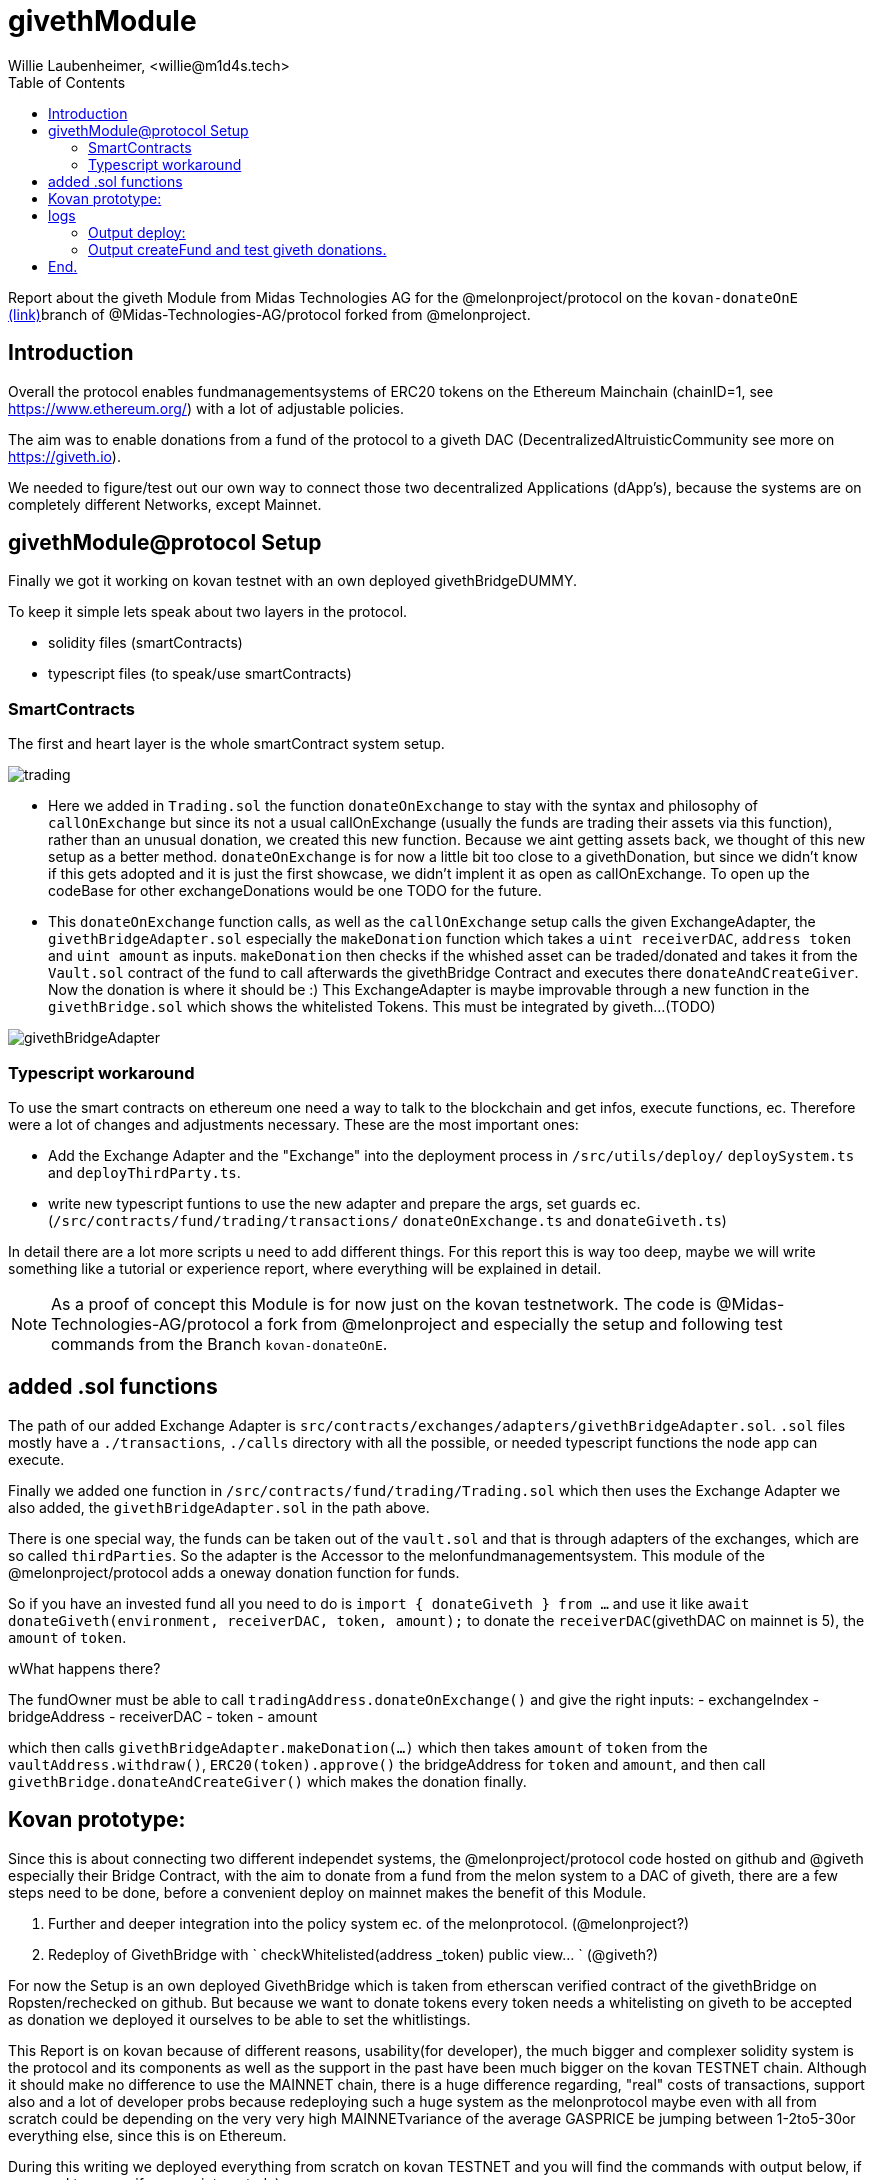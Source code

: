 = givethModule
Willie Laubenheimer, <willie@m1d4s.tech>
:toc:


Report about the giveth Module from Midas Technologies AG for the @melonproject/protocol on the `kovan-donateOnE` https://github.com/Midas-Technologies-AG/protocol/tree/kovan-donateOnE[(link)]branch of @Midas-Technologies-AG/protocol forked from @melonproject.


<<<

== Introduction
////
Versioning 0. stands for `not on mainnet`, 0.1 means `live on testnet` and last for `chainID` (kovan=42 here). first time to get into the system and find a proper way to integrate this donation Module.
////

Overall the protocol enables fundmanagementsystems of ERC20 tokens on the Ethereum Mainchain (chainID=1, see https://www.ethereum.org/[https://www.ethereum.org/]) with a lot of adjustable policies.

The aim was to enable donations from a fund of the protocol to a giveth DAC (DecentralizedAltruisticCommunity see more on https://giveth.io[https://giveth.io]).

We needed to figure/test out our own way to connect those two decentralized Applications (dApp's), because the systems are on completely different Networks, except Mainnet.

<<<

== givethModule@protocol Setup

Finally we got it working on kovan testnet with an own deployed givethBridgeDUMMY.

To keep it simple lets speak about two layers in the protocol.

- solidity files (smartContracts)
- typescript files (to speak/use smartContracts)

=== SmartContracts

The first and heart layer is the whole smartContract system setup.

image::pix/trading.png[]

- Here we added in `Trading.sol` the function `donateOnExchange` to stay with the syntax and philosophy of `callOnExchange` but since its not a usual callOnExchange (usually the funds are trading their assets via this function), rather than an unusual donation, we created this new function. Because we aint getting assets back, we thought of this new setup as a better method.
`donateOnExchange` is for now a little bit too close to a givethDonation, but since we didn't know if this gets adopted and it is just the first showcase, we didn't implent it as open as callOnExchange. To open up the codeBase for other exchangeDonations would be one TODO for the future.
- This `donateOnExchange` function calls, as well as the `callOnExchange` setup calls the given ExchangeAdapter, the `givethBridgeAdapter.sol` especially the `makeDonation` function which takes a `uint receiverDAC`, `address token` and `uint amount` as inputs. `makeDonation` then checks if the whished asset can be traded/donated and takes it from the `Vault.sol` contract of the fund to call afterwards the givethBridge Contract and executes there `donateAndCreateGiver`. Now the donation is where it should be :) This ExchangeAdapter is maybe improvable through a new function in the `givethBridge.sol` which shows the whitelisted Tokens. This must be integrated by giveth...(TODO)

image::pix/givethBridgeAdapter.png[]

=== Typescript workaround

To use the smart contracts on ethereum one need a way to talk to the blockchain and get infos, execute functions, ec. Therefore were a lot of changes and adjustments necessary. These are the most important ones:

- Add the Exchange Adapter and the "Exchange" into the deployment process in `/src/utils/deploy/` `deploySystem.ts` and `deployThirdParty.ts`.
- write new typescript funtions to use the new adapter and prepare the args, set guards ec. (`/src/contracts/fund/trading/transactions/` `donateOnExchange.ts` and `donateGiveth.ts`)

In detail there are a lot more scripts u need to add different things. For this report this is way too deep, maybe we will write something like a tutorial or experience report, where everything will be explained in detail.

NOTE: As a proof of concept this Module is for now just on the kovan testnetwork. The code is @Midas-Technologies-AG/protocol a fork from @melonproject and especially the setup and following test commands from the Branch `kovan-donateOnE`.

<<<


== added .sol functions


The path of our added Exchange Adapter is `src/contracts/exchanges/adapters/givethBridgeAdapter.sol`. `.sol` files mostly have a `./transactions`, `./calls` directory with all the possible, or needed typescript functions the node app can execute.

Finally we added one function in `/src/contracts/fund/trading/Trading.sol` which then uses the Exchange Adapter we also added, the `givethBridgeAdapter.sol` in the path above.

There is one special way, the funds can be taken out of the `vault.sol`  and that is through adapters of the exchanges, which are so called `thirdParties`. So the adapter is the Accessor to the melonfundmanagementsystem. This module of the @melonproject/protocol adds a oneway donation function for funds.

So if you have an invested fund all you need to do is `import { donateGiveth } from ...` and use it like `await donateGiveth(environment, receiverDAC, token, amount);` to donate the `receiverDAC`(givethDAC on mainnet is 5), the `amount` of `token`.

.wWhat happens there?

The fundOwner must be able to call `tradingAddress.donateOnExchange()` and give the right inputs:
- exchangeIndex
- bridgeAddress
- receiverDAC
- token
- amount

which then calls `givethBridgeAdapter.makeDonation(...)` which then takes `amount` of `token` from the `vaultAddress.withdraw()`, `ERC20(token).approve()` the bridgeAddress for `token` and `amount`, and then call `givethBridge.donateAndCreateGiver()` which makes the donation finally.


<<<

== Kovan prototype:

Since this is about connecting two different independet systems, the @melonproject/protocol code hosted on github and @giveth especially their Bridge Contract, with the aim to donate from a fund from the melon system to a DAC of giveth, there are a few steps need to be done, before a convenient deploy on mainnet makes the benefit of this Module.

1. Further and deeper integration into the policy system ec. of the melonprotocol. (@melonproject?)
2. Redeploy of GivethBridge with ` checkWhitelisted(address _token) public view... `  (@giveth?)

For now the Setup is an own deployed GivethBridge which is taken from etherscan verified contract of the givethBridge on Ropsten/rechecked on github. But because we want to donate tokens  every token needs a whitelisting on giveth to be accepted as donation we deployed it ourselves to be able to set the whitlistings.

This Report is on kovan because of different reasons, usability(for developer), the much bigger and complexer solidity system is the protocol and its components as well as the support in the past have been much bigger on the kovan TESTNET chain. Although it should make no difference to use the MAINNET chain, there is a huge difference regarding, "real" costs of transactions, support also and a lot of developer probs because redeploying such a huge system as the melonprotocol maybe even with all from scratch could be depending on the very very high MAINNETvariance of the average GASPRICE be jumping between 1-2to5-30or everything else, since this is on Ethereum.

During this writing we deployed everything from scratch on kovan TESTNET and you will find the commands with output below, if you need to see or if you are interested :)

image::pix/etherscan.vaultTxinOut.png[]

On the picture above and the following link you see 8 transactions starting at Block 15,279,692 with tx hash `0x2252970f9...` (https://kovan.etherscan.io/address/0x173add8c7e4f7034e9ca41c5d2d8a0a986fd427e[link]). These are donations from a fund ('Fund1') to the givethDAC matching the identifier `receiverDAC`. With the setting from the following commit on @Midas-Technologies-AG/protocol a fork from @melonproject/protocol, namely the branch `kovan-donateOnE` i run the two combined commands below to setup this testSetup from scratch with giving two export variables:
`PRIVATE_KEY=...` and `JSCON_RPC_ENDPOINT=wss://infura...`.

The created fund has following routes:

image::pix/log.Fund1.routes.png[]

IMPORTANT: If you want to redo, set the  variables above via bash `export PRIV....` AND! change in the `bin/*deploy*.sh` file which gets called via `yarn dplK` via `package.json` command by removing line `--keystore` and adding `-P <your-private-key> \` or your personal keystore file.

<<<

== logs

.1 cmd: `yarn dplK && yarn test:system`

=== Output deploy:

[source,bash]
----
yarn run v1.17.3
$ sh bin/testDeployKovan.sh
$ node bin/melon.js deploy -T kyberPrice --config deployments/configs/test/kovan2.json --gas-price 2000000000 --keystore .keystore-midasAG.json --endpoint wss://kovan.infura.io/ws/v3/480f2e57242a4340aa21a94a9181f891
Deploying thirdParty & melon contracts.
Loaded config from ../deployments/configs/test/kovan2.json
Keystore file at: .keystore-midasAG.json
Using KEYSTORE_PASSWORD from env vars
2019-12-06T17:37:10.668Z info melon:protocol:utils:deploySystem: "Deploying system from:" "0x173Add8c7E4f7034e9ca41c5D2D8a0A986FD427E"
2019-12-06T17:37:11.291Z info melon:protocol:utils:deploySystem: "Not Deploying" "adapters.ethfinexAdapter"
2019-12-06T17:37:11.292Z info melon:protocol:utils:deploySystem: "Not Deploying" "adapters.kyberAdapter"
2019-12-06T17:37:11.293Z info melon:protocol:utils:deploySystem: "Not Deploying" "adapters.matchingMarketAdapter"
2019-12-06T17:37:11.293Z info melon:protocol:utils:deploySystem: "Not Deploying" "adapters.matchingMarketAccessor"
2019-12-06T17:37:11.293Z info melon:protocol:utils:deploySystem: "Not Deploying" "adapters.zeroExAdapter"
2019-12-06T17:37:11.294Z info melon:protocol:utils:deploySystem: "Not Deploying" "adapters.engineAdapter"
2019-12-06T17:37:11.294Z info melon:protocol:utils:deploySystem: "Not Deploying" "adapters.givethBridgeAdapter"
2019-12-06T17:37:11.294Z info melon:protocol:utils:deploySystem: "Not Deploying" "policies.priceTolerance"
2019-12-06T17:37:11.294Z info melon:protocol:utils:deploySystem: "Deploying" "policies.userWhitelist"
Node has 100 peers
2019-12-06T17:37:20.584Z info melon:protocol:utils:solidity:deploy: "Got receipt for:" "UserWhitelist(0x173Add8c7E4f7034e9ca41c5D2D8a0A986FD427E)" "at contract address:" "0xbaFAB38dF2EE81Caf976ca7Bb995C2e7A3D6E5C7" "transaction hash:" "0x2f1975e2f7852e1e24a5f8fd950a88c6751e967497323f663dcc90051626a3f2"
2019-12-06T17:37:20.589Z info melon:protocol:utils:deploySystem: "Not Deploying" "fees.managementFee"
2019-12-06T17:37:20.589Z info melon:protocol:utils:deploySystem: "Not Deploying" "fees.performanceFee"
2019-12-06T17:37:20.590Z info melon:protocol:utils:deploySystem: "Not Deploying" "factories.accountingFactory"
2019-12-06T17:37:20.590Z info melon:protocol:utils:deploySystem: "Not Deploying" "factories.feeManagerFactory"
2019-12-06T17:37:20.590Z info melon:protocol:utils:deploySystem: "Not Deploying" "factories.participationFactory"
2019-12-06T17:37:20.593Z info melon:protocol:utils:deploySystem: "Not Deploying" "factories.policyManagerFactory"
2019-12-06T17:37:20.595Z info melon:protocol:utils:deploySystem: "Not Deploying" "factories.sharesFactory"
2019-12-06T17:37:20.597Z info melon:protocol:utils:deploySystem: "Deploying" "factories.tradingFactory"
2019-12-06T17:37:24.624Z info melon:protocol:utils:solidity:deploy: "Got receipt for:" "TradingFactory()" "at contract address:" "0xAf476a1De3062bCbe5C75815514e18c85F5C5877" "transaction hash:" "0xdb8642b0c4d725ee18e5cb57a8fa120bb6bbe616b91e2a7332f6452da7d70dc8"
2019-12-06T17:37:24.626Z info melon:protocol:utils:deploySystem: "Not Deploying" "factories.vaultFactory"
2019-12-06T17:37:24.629Z info melon:protocol:utils:deploySystem: "Deploying" "registry"
2019-12-06T17:37:28.555Z info melon:protocol:utils:solidity:deploy: "Got receipt for:" "Registry(0x173Add8c7E4f7034e9ca41c5D2D8a0A986FD427E)" "at contract address:" "0x01C6C207087F0f0163a52bd6E71FA51Bd95bf167" "transaction hash:" "0x7fa9213594683d60ca98c08beababd697db361cad88ee5011ff6d49d49c42636"
2019-12-06T17:37:28.556Z info melon:protocol:utils:deploySystem: "Deploying" "engine"
2019-12-06T17:37:32.303Z info melon:protocol:utils:solidity:deploy: "Got receipt for:" "Engine(2592000,0x01C6C207087F0f0163a52bd6E71FA51Bd95bf167)" "at contract address:" "0x0607AC96CD050A0BD2B0940F3F9659610fea49d6" "transaction hash:" "0x551abc087414cb286d62b92fc4a9939b3a87b7ef09057fb169492bd900b99780"
2019-12-06T17:37:32.306Z info melon:protocol:utils:deploySystem: "Not Deploying" "priceSource"
2019-12-06T17:37:32.307Z info melon:protocol:utils:deploySystem: "Register priceSource"
2019-12-06T17:37:32.310Z info melon:protocol:utils:solidity:transactionFactory: "Prepare transaction" "Registry@0x01C6C207087F0f0163a52bd6E71FA51Bd95bf167.setPriceSource(\"0x385a59e848f6456ADf19C367c8cf03FD39c23FAB\")"
2019-12-06T17:37:36.498Z info melon:protocol:utils:solidity:callFactory: "Prepare call" "Registry@0x01C6C207087F0f0163a52bd6E71FA51Bd95bf167.engine()"
2019-12-06T17:37:37.527Z info melon:protocol:utils:deploySystem: "Setting native token"
2019-12-06T17:37:37.527Z info melon:protocol:utils:solidity:transactionFactory: "Prepare transaction" "Registry@0x01C6C207087F0f0163a52bd6E71FA51Bd95bf167.setNativeAsset(\"0xd0a1e359811322d97991e03f863a0c30c2cf029c\")"
2019-12-06T17:37:40.500Z info melon:protocol:utils:deploySystem: "Setting MLN token"
2019-12-06T17:37:40.501Z info melon:protocol:utils:solidity:transactionFactory: "Prepare transaction" "Registry@0x01C6C207087F0f0163a52bd6E71FA51Bd95bf167.setMlnToken(\"0x2C2edf394638931eb672BD9261d2AA1934874d45\")"
2019-12-06T17:37:44.677Z info melon:protocol:utils:deploySystem: "Setting engine on registry"
2019-12-06T17:37:44.678Z info melon:protocol:utils:solidity:transactionFactory: "Prepare transaction" "Registry@0x01C6C207087F0f0163a52bd6E71FA51Bd95bf167.setEngine(\"0x0607AC96CD050A0BD2B0940F3F9659610fea49d6\")"
2019-12-06T17:37:52.650Z info melon:protocol:utils:deploySystem: "Setting MGM on registry"
2019-12-06T17:37:52.652Z info melon:protocol:utils:solidity:transactionFactory: "Prepare transaction" "Registry@0x01C6C207087F0f0163a52bd6E71FA51Bd95bf167.setMGM(\"0x173Add8c7E4f7034e9ca41c5D2D8a0A986FD427E\")"
2019-12-06T17:37:56.579Z info melon:protocol:utils:deploySystem: "Setting ethfinex wrapper registry"
2019-12-06T17:37:56.580Z info melon:protocol:utils:solidity:transactionFactory: "Prepare transaction" "Registry@0x01C6C207087F0f0163a52bd6E71FA51Bd95bf167.setEthfinexWrapperRegistry(\"0x0c722EA3b6f05d109712dFBfa4421e6b7c5254b9\")"
2019-12-06T17:38:04.452Z info melon:protocol:utils:solidity:callFactory: "Prepare call" "Registry@0x01C6C207087F0f0163a52bd6E71FA51Bd95bf167.isFeeRegistered(0xE9D49808967d574f7Aec6A5Fe11766D01819C6C7)"
2019-12-06T17:38:04.597Z info melon:protocol:utils:solidity:callFactory: "Prepare call" "Registry@0x01C6C207087F0f0163a52bd6E71FA51Bd95bf167.isFeeRegistered(0xBB7E55A9199191501dbfbc68862F5e93bC370827)"
2019-12-06T17:38:04.762Z info melon:protocol:utils:deploySystem: "Registering fees"
2019-12-06T17:38:04.763Z info melon:protocol:utils:solidity:transactionFactory: "Prepare transaction" "Registry@0x01C6C207087F0f0163a52bd6E71FA51Bd95bf167.registerFees([\"0xE9D49808967d574f7Aec6A5Fe11766D01819C6C7\",\"0xBB7E55A9199191501dbfbc68862F5e93bC370827\"])"
2019-12-06T17:38:08.606Z info melon:protocol:utils:deploySystem: "Deploying" "ranking"
2019-12-06T17:38:12.652Z info melon:protocol:utils:solidity:deploy: "Got receipt for:" "FundRanking()" "at contract address:" "0xd4A4c61761c3c9Ae519B7197fAD5c821A11E0e33" "transaction hash:" "0xff4a40544d6d25aa5026c1d0249704538c95c79226d6abf60dfa3fd3f2b43e24"
2019-12-06T17:38:12.656Z info melon:protocol:utils:deploySystem: "Deploying" "version"
2019-12-06T17:38:16.665Z info melon:protocol:utils:solidity:deploy: "Got receipt for:" "Version(0x85D7577839303551c3f3B083754f43e0531feA8a,0xFd0F29EfbF33D2826c35D1977125d4ed7980E809,0x3bA196e5882ee5847a21b6015bA322A8e2Ff3a75,0x91d84c092180274b20f5d909D385BF2758985eC1,0xAf476a1De3062bCbe5C75815514e18c85F5C5877,0xf2879E95a4F0A88d244Aef11137e767F4E80b4bF,0xE3194a85bC6F3c010384A7cbA80Abc54F07C30C5,0x01C6C207087F0f0163a52bd6E71FA51Bd95bf167,0x173Add8c7E4f7034e9ca41c5D2D8a0A986FD427E)" "at contract address:" "0x6917f78D84545F4eEcaf62b27f519C6dBB9Fa093" "transaction hash:" "0x49890d97f55889779069db0319566fcc261429645694652e5d20f2761cd0c90c"
2019-12-06T17:38:16.669Z info melon:protocol:utils:solidity:transactionFactory: "Prepare transaction" "Registry@0x01C6C207087F0f0163a52bd6E71FA51Bd95bf167.setMGM(\"0x173Add8c7E4f7034e9ca41c5D2D8a0A986FD427E\")"
2019-12-06T17:38:20.323Z info melon:protocol:utils:solidity:callFactory: "Prepare call" "AmguConsumer@0x6917f78D84545F4eEcaf62b27f519C6dBB9Fa093.mlnToken()"
2019-12-06T17:38:20.454Z info melon:protocol:utils:solidity:callFactory: "Prepare call" "PreminedToken@0x2C2edf394638931eb672BD9261d2AA1934874d45.totalSupply()"
2019-12-06T17:38:20.590Z info melon:protocol:utils:solidity:transactionFactory: "Prepare transaction" "Engine@0x0607AC96CD050A0BD2B0940F3F9659610fea49d6.setAmguPrice(\"0\")"
2019-12-06T17:38:24.531Z info melon:protocol:utils:solidity:callFactory: "Prepare call" "Engine@0x0607AC96CD050A0BD2B0940F3F9659610fea49d6.getAmguPrice()"
2019-12-06T17:38:24.673Z info melon:protocol:utils:solidity:callFactory: "Prepare call" "AmguConsumer@0x0607AC96CD050A0BD2B0940F3F9659610fea49d6.mlnToken()"
2019-12-06T17:38:24.803Z info melon:protocol:utils:solidity:callFactory: "Prepare call" "PreminedToken@0x2C2edf394638931eb672BD9261d2AA1934874d45.totalSupply()"
2019-12-06T17:38:24.928Z info melon:protocol:utils:solidity:transactionFactory: "Prepare transaction" "Registry@0x01C6C207087F0f0163a52bd6E71FA51Bd95bf167.setMGM(\"0x173Add8c7E4f7034e9ca41c5D2D8a0A986FD427E\")"
2019-12-06T17:38:28.527Z info melon:protocol:utils:solidity:callFactory: "Prepare call" "Registry@0x01C6C207087F0f0163a52bd6E71FA51Bd95bf167.engine()"
2019-12-06T17:38:28.801Z info melon:protocol:utils:solidity:callFactory: "Prepare call" "PreminedToken@0x2C2edf394638931eb672BD9261d2AA1934874d45.totalSupply()"
2019-12-06T17:38:29.056Z info melon:protocol:utils:solidity:callFactory: "Prepare call" "PreminedToken@0xd0A1E359811322d97991E03f863a0C30C2cF029C.totalSupply()"
2019-12-06T17:38:29.824Z info melon:protocol:utils:solidity:callFactory: "Prepare call" "Registry@0x01C6C207087F0f0163a52bd6E71FA51Bd95bf167.versionInformation(0x6917f78D84545F4eEcaf62b27f519C6dBB9Fa093)"
2019-12-06T17:38:29.960Z info melon:protocol:utils:solidity:transactionFactory: "Prepare transaction" "Registry@0x01C6C207087F0f0163a52bd6E71FA51Bd95bf167.registerVersion(\"0x6917f78D84545F4eEcaf62b27f519C6dBB9Fa093\",\"0x000000000000000000000000000000000000000000000000000000312e302e30\")"
2019-12-06T17:38:32.628Z info melon:protocol:utils:solidity:transactionFactory: "Prepare transaction" "Registry@0x01C6C207087F0f0163a52bd6E71FA51Bd95bf167.registerExchangeAdapter(\"0xbED692938E714Da2a1d5407E5D99658F7D4c8079\",\"0xA27CB53BdBbb12d21E8e28aa84e2486c52A89663\",true,[\"0x79705be7\",\"0xe51be6e8\",\"0x61346679\",\"0x38c95122\",\"0x6b312d78\"])"
2019-12-06T17:38:36.458Z info melon:protocol:utils:solidity:transactionFactory: "Prepare transaction" "Registry@0x01C6C207087F0f0163a52bd6E71FA51Bd95bf167.registerExchangeAdapter(\"0x692f391bCc85cefCe8C237C01e1f636BbD70EA4D\",\"0xA1A4aD89C376Cab1731d06b4680B13d3B9340278\",false,[\"0x79705be7\",\"0xe51be6e8\",\"0x61346679\",\"0x38c95122\",\"0x6b312d78\"])"
2019-12-06T17:38:44.488Z info melon:protocol:utils:solidity:transactionFactory: "Prepare transaction" "Registry@0x01C6C207087F0f0163a52bd6E71FA51Bd95bf167.registerExchangeAdapter(\"0x35dd2932454449b14cee11a94d3674a936d5d7b2\",\"0xA28e3301222B9cb9C54910F0620Fbf92bbE38be3\",false,[\"0x79705be7\",\"0xe51be6e8\",\"0x61346679\",\"0x38c95122\",\"0x6b312d78\"])"
2019-12-06T17:38:48.568Z info melon:protocol:utils:solidity:transactionFactory: "Prepare transaction" "Registry@0x01C6C207087F0f0163a52bd6E71FA51Bd95bf167.registerExchangeAdapter(\"0x77ac83FaA57974CDb6f7a130DF50de3fe0792673\",\"0xB79133a2c7905F035ae237326EFACfE0BB00DC90\",true,[\"0x79705be7\",\"0xe51be6e8\",\"0x61346679\",\"0x38c95122\",\"0x6b312d78\"])"
2019-12-06T17:38:52.280Z info melon:protocol:utils:solidity:transactionFactory: "Prepare transaction" "Registry@0x01C6C207087F0f0163a52bd6E71FA51Bd95bf167.registerExchangeAdapter(\"0x0607AC96CD050A0BD2B0940F3F9659610fea49d6\",\"0x24289D3dee1c6eA31bEe75d8A7Dd6a36E29F26c6\",false,[\"0x79705be7\",\"0xe51be6e8\",\"0x61346679\",\"0x38c95122\",\"0x6b312d78\"])"
2019-12-06T17:38:56.618Z info melon:protocol:utils:solidity:transactionFactory: "Prepare transaction" "Registry@0x01C6C207087F0f0163a52bd6E71FA51Bd95bf167.registerExchangeAdapter(\"0x07161Bf9907b598988a84Ac37fBa71F5b1548fD0\",\"0xF4fE10d2086380010E81b4120244067c6EF6070e\",false,[\"0x79705be7\",\"0xe51be6e8\",\"0x61346679\",\"0x38c95122\",\"0x6b312d78\"])"
2019-12-06T17:39:00.547Z info melon:protocol:utils:solidity:transactionFactory: "Prepare transaction" "Registry@0x01C6C207087F0f0163a52bd6E71FA51Bd95bf167.registerAsset(\"0xB14c0f4a8150c028806bE46Afb5214daea870CB7\",\"\",\"BAT\",\"\",\"0\",[],[])"
2019-12-06T17:39:04.484Z info melon:protocol:utils:solidity:transactionFactory: "Prepare transaction" "Registry@0x01C6C207087F0f0163a52bd6E71FA51Bd95bf167.registerAsset(\"0x16886a2B35BF40C59087500dEC9Bbc24765382C2\",\"\",\"DGX\",\"\",\"0\",[],[])"
2019-12-06T17:39:08.354Z info melon:protocol:utils:solidity:transactionFactory: "Prepare transaction" "Registry@0x01C6C207087F0f0163a52bd6E71FA51Bd95bf167.registerAsset(\"0xa80C98433E2a82DF3636ED934083E3285163Fad8\",\"\",\"REP\",\"\",\"0\",[],[])"
2019-12-06T17:39:12.497Z info melon:protocol:utils:solidity:transactionFactory: "Prepare transaction" "Registry@0x01C6C207087F0f0163a52bd6E71FA51Bd95bf167.registerAsset(\"0x0A3610a0E87cEDDEE6b81b62b462c7a0fD450E2a\",\"\",\"ZRX\",\"\",\"0\",[],[])"
2019-12-06T17:39:16.577Z info melon:protocol:utils:solidity:transactionFactory: "Prepare transaction" "Registry@0x01C6C207087F0f0163a52bd6E71FA51Bd95bf167.registerAsset(\"0xd0a1e359811322d97991e03f863a0c30c2cf029c\",\"\",\"WETH\",\"\",\"0\",[],[])"
2019-12-06T17:39:20.494Z info melon:protocol:utils:solidity:transactionFactory: "Prepare transaction" "Registry@0x01C6C207087F0f0163a52bd6E71FA51Bd95bf167.registerAsset(\"0x2C2edf394638931eb672BD9261d2AA1934874d45\",\"\",\"MLN\",\"\",\"0\",[],[])"
2019-12-06T17:39:24.363Z info melon:protocol:utils:solidity:transactionFactory: "Prepare transaction" "Registry@0x01C6C207087F0f0163a52bd6E71FA51Bd95bf167.registerAsset(\"0xbdaD7a926A7E70C6B0AF367d97D992b904BBAFcf\",\"\",\"MKR\",\"\",\"0\",[],[])"
2019-12-06T17:39:28.529Z info melon:protocol:utils:solidity:transactionFactory: "Prepare transaction" "Registry@0x01C6C207087F0f0163a52bd6E71FA51Bd95bf167.registerAsset(\"0x1D3bC44DD6C3F00640A6825B48F1C78770fd21d8\",\"\",\"DAI\",\"\",\"0\",[],[])"
2019-12-06T17:39:32.625Z info melon:protocol:utils:solidity:transactionFactory: "Prepare transaction" "Registry@0x01C6C207087F0f0163a52bd6E71FA51Bd95bf167.registerAsset(\"0xB5098BAFbF90F278374EcFA973A703fD0eb87A12\",\"\",\"KNC\",\"\",\"0\",[],[])"
2019-12-06T17:39:40.455Z info melon:protocol:utils:deploySystem: "Deployed:" "42:kyberPrice"
Done in 151.61s.
----

<<<

=== Output createFund and test giveth donations.

[source,bash]
----
yarn run v1.17.3
$ yarn pretest && yarn jest --config ./src/tests/system/jest.config.js --runInBand --forceExit
$ rimraf logs/test-*.log
$ /home/willie/github/midas/protocol/node_modules/.bin/jest --config ./src/tests/system/jest.config.js --runInBand --forceExit
● Deprecation Warning:

  Option "setupTestFrameworkScriptFile" was replaced by configuration "setupFilesAfterEnv", which supports multiple paths.

  Please update your configuration.

  Configuration Documentation:
  https://jestjs.io/docs/configuration.html

ts-jest[versions] (WARN) Version 24.1.0 of jest installed has not been tested with ts-jest. If you're experiencing issues, consider using a supported version (>=22.0.0 <24.0.0). Please do not report issues in ts-jest if you are using unsupported versions.
2019-12-06T17:39:56.713Z info Midas-Technologies-AG/protocol:test-givethBridge:init: "Loaded deployment from:" "deployments/kovan-kyberPrice.json"
2019-12-06T17:39:56.850Z info Midas-Technologies-AG/protocol:test-givethBridge:init: "Prepared Web3 with:" "0x173Add8c7E4f7034e9ca41c5D2D8a0A986FD427E"
2019-12-06T17:39:56.850Z info Midas-Technologies-AG/protocol:test-givethBridge:init: "Prepared wallet."
2019-12-06T17:39:56.851Z info Midas-Technologies-AG/protocol:test-givethBridge:init: "Created wallet."
2019-12-06T17:39:56.851Z info Midas-Technologies-AG/protocol:test-givethBridge:init: "Construct Environment was successfull for:" "0x173Add8c7E4f7034e9ca41c5D2D8a0A986FD427E"
2019-12-06T17:39:56.851Z info Midas-Technologies-AG/protocol:test-givethModule:: "Created environment and init testLogger."
2019-12-06T17:39:56.858Z info melon:protocol:utils:solidity:callFactory: "Prepare call" "PreminedToken@0xd0a1e359811322d97991e03f863a0c30c2cf029c.balanceOf(0x173Add8c7E4f7034e9ca41c5D2D8a0A986FD427E)"
2019-12-06T17:39:57.739Z info melon:protocol:utils:solidity:callFactory: "Prepare call" "PreminedToken@0xd0a1e359811322d97991e03f863a0c30c2cf029c.totalSupply()"
2019-12-06T17:39:57.871Z info melon:protocol:utils:solidity:transactionFactory: "Prepare transaction" "StandardToken@0xd0a1e359811322d97991e03f863a0c30c2cf029c.transfer(\"0xF4fE10d2086380010E81b4120244067c6EF6070e\",\"500000000000000000\")"
2019-12-06T17:40:00.439Z info Midas-Technologies-AG/protocol:givethTests:: "start donateGivethAdapter..."
2019-12-06T17:40:00.442Z info melon:protocol:utils:solidity:transactionFactory: "Prepare transaction" "GivethBridgeAdapter@0xF4fE10d2086380010E81b4120244067c6EF6070e.donateViaGivethBridge(\"0x07161Bf9907b598988a84Ac37fBa71F5b1548fD0\",5,\"0xd0a1e359811322d97991e03f863a0c30c2cf029c\",\"500000000000000000\")"
2019-12-06T17:40:04.486Z info Midas-Technologies-AG/protocol:givethTests:: "Donated token" "WETH" true
2019-12-06T17:40:04.487Z info Midas-Technologies-AG/protocol:test-givethModule:: "Donated Asset from" "0x173Add8c7E4f7034e9ca41c5D2D8a0A986FD427E"
2019-12-06T17:40:04.492Z info melon:protocol:utils:solidity:transactionFactory: "Prepare transaction" "FundFactory@0x6917f78D84545F4eEcaf62b27f519C6dBB9Fa093.beginSetup(\"0x173Add8c7E4f7034e9ca41c5D2D8a0A986FD427E\",\"0x00000000000000000000000000000000000000000000000000000046756e6431\",[\"0xe9d49808967d574f7aec6a5fe11766d01819c6c7\",\"0xbb7e55a9199191501dbfbc68862f5e93bc370827\"],[\"2000000000000000\",\"20000000000000000\"],[\"3888000\",\"7776000\"],[\"0xbED692938E714Da2a1d5407E5D99658F7D4c8079\",\"0x692f391bCc85cefCe8C237C01e1f636BbD70EA4D\",\"0x35dd2932454449b14cee11a94d3674a936d5d7b2\",\"0x77ac83FaA57974CDb6f7a130DF50de3fe0792673\",\"0x0607AC96CD050A0BD2B0940F3F9659610fea49d6\",\"0x07161Bf9907b598988a84Ac37fBa71F5b1548fD0\"],[\"0xA27CB53BdBbb12d21E8e28aa84e2486c52A89663\",\"0xA1A4aD89C376Cab1731d06b4680B13d3B9340278\",\"0xA28e3301222B9cb9C54910F0620Fbf92bbE38be3\",\"0xB79133a2c7905F035ae237326EFACfE0BB00DC90\",\"0x24289D3dee1c6eA31bEe75d8A7Dd6a36E29F26c6\",\"0xF4fE10d2086380010E81b4120244067c6EF6070e\"],\"0xd0a1e359811322d97991e03f863a0c30c2cf029c\",[\"0xd0a1e359811322d97991e03f863a0c30c2cf029c\",\"0x2C2edf394638931eb672BD9261d2AA1934874d45\"])"
2019-12-06T17:40:12.560Z info melon:protocol:utils:solidity:transactionFactory: "Prepare transaction" "FundFactory@0x6917f78D84545F4eEcaf62b27f519C6dBB9Fa093.createAccounting()"
2019-12-06T17:40:16.491Z info melon:protocol:utils:solidity:transactionFactory: "Prepare transaction" "FundFactory@0x6917f78D84545F4eEcaf62b27f519C6dBB9Fa093.createFeeManager()"
2019-12-06T17:40:16.828Z info melon:protocol:utils:solidity:callFactory: "Prepare call" "AmguConsumer@0x6917f78D84545F4eEcaf62b27f519C6dBB9Fa093.mlnToken()"
2019-12-06T17:40:16.975Z info melon:protocol:utils:solidity:callFactory: "Prepare call" "PreminedToken@0x2C2edf394638931eb672BD9261d2AA1934874d45.totalSupply()"
2019-12-06T17:40:17.108Z info melon:protocol:utils:solidity:callFactory: "Prepare call" "AmguConsumer@0x6917f78D84545F4eEcaf62b27f519C6dBB9Fa093.engine()"
2019-12-06T17:40:17.239Z info melon:protocol:utils:solidity:callFactory: "Prepare call" "AmguConsumer@0x6917f78D84545F4eEcaf62b27f519C6dBB9Fa093.priceSource()"
2019-12-06T17:40:17.366Z info melon:protocol:utils:solidity:callFactory: "Prepare call" "Engine@0x0607AC96CD050A0BD2B0940F3F9659610fea49d6.getAmguPrice()"
2019-12-06T17:40:17.588Z info melon:protocol:utils:solidity:callFactory: "Prepare call" "AmguConsumer@0x0607AC96CD050A0BD2B0940F3F9659610fea49d6.mlnToken()"
2019-12-06T17:40:17.713Z info melon:protocol:utils:solidity:callFactory: "Prepare call" "PreminedToken@0x2C2edf394638931eb672BD9261d2AA1934874d45.totalSupply()"
2019-12-06T17:40:17.972Z info melon:protocol:utils:solidity:callFactory: "Prepare call" "PreminedToken@0xd0A1E359811322d97991E03f863a0C30C2cF029C.totalSupply()"
2019-12-06T17:40:20.630Z info melon:protocol:utils:solidity:transactionFactory: "Prepare transaction" "FundFactory@0x6917f78D84545F4eEcaf62b27f519C6dBB9Fa093.createParticipation()"
2019-12-06T17:40:21.023Z info melon:protocol:utils:solidity:callFactory: "Prepare call" "AmguConsumer@0x6917f78D84545F4eEcaf62b27f519C6dBB9Fa093.mlnToken()"
2019-12-06T17:40:21.142Z info melon:protocol:utils:solidity:callFactory: "Prepare call" "PreminedToken@0x2C2edf394638931eb672BD9261d2AA1934874d45.totalSupply()"
2019-12-06T17:40:21.269Z info melon:protocol:utils:solidity:callFactory: "Prepare call" "AmguConsumer@0x6917f78D84545F4eEcaf62b27f519C6dBB9Fa093.engine()"
2019-12-06T17:40:21.410Z info melon:protocol:utils:solidity:callFactory: "Prepare call" "AmguConsumer@0x6917f78D84545F4eEcaf62b27f519C6dBB9Fa093.priceSource()"
2019-12-06T17:40:21.537Z info melon:protocol:utils:solidity:callFactory: "Prepare call" "Engine@0x0607AC96CD050A0BD2B0940F3F9659610fea49d6.getAmguPrice()"
2019-12-06T17:40:21.671Z info melon:protocol:utils:solidity:callFactory: "Prepare call" "AmguConsumer@0x0607AC96CD050A0BD2B0940F3F9659610fea49d6.mlnToken()"
2019-12-06T17:40:21.799Z info melon:protocol:utils:solidity:callFactory: "Prepare call" "PreminedToken@0x2C2edf394638931eb672BD9261d2AA1934874d45.totalSupply()"
2019-12-06T17:40:22.069Z info melon:protocol:utils:solidity:callFactory: "Prepare call" "PreminedToken@0xd0A1E359811322d97991E03f863a0C30C2cF029C.totalSupply()"
2019-12-06T17:40:28.331Z info melon:protocol:utils:solidity:transactionFactory: "Prepare transaction" "FundFactory@0x6917f78D84545F4eEcaf62b27f519C6dBB9Fa093.createPolicyManager()"
2019-12-06T17:40:28.658Z info melon:protocol:utils:solidity:callFactory: "Prepare call" "AmguConsumer@0x6917f78D84545F4eEcaf62b27f519C6dBB9Fa093.mlnToken()"
2019-12-06T17:40:28.795Z info melon:protocol:utils:solidity:callFactory: "Prepare call" "PreminedToken@0x2C2edf394638931eb672BD9261d2AA1934874d45.totalSupply()"
2019-12-06T17:40:28.918Z info melon:protocol:utils:solidity:callFactory: "Prepare call" "AmguConsumer@0x6917f78D84545F4eEcaf62b27f519C6dBB9Fa093.engine()"
2019-12-06T17:40:29.053Z info melon:protocol:utils:solidity:callFactory: "Prepare call" "AmguConsumer@0x6917f78D84545F4eEcaf62b27f519C6dBB9Fa093.priceSource()"
2019-12-06T17:40:29.194Z info melon:protocol:utils:solidity:callFactory: "Prepare call" "Engine@0x0607AC96CD050A0BD2B0940F3F9659610fea49d6.getAmguPrice()"
2019-12-06T17:40:29.325Z info melon:protocol:utils:solidity:callFactory: "Prepare call" "AmguConsumer@0x0607AC96CD050A0BD2B0940F3F9659610fea49d6.mlnToken()"
2019-12-06T17:40:29.447Z info melon:protocol:utils:solidity:callFactory: "Prepare call" "PreminedToken@0x2C2edf394638931eb672BD9261d2AA1934874d45.totalSupply()"
2019-12-06T17:40:29.705Z info melon:protocol:utils:solidity:callFactory: "Prepare call" "PreminedToken@0xd0A1E359811322d97991E03f863a0C30C2cF029C.totalSupply()"
2019-12-06T17:40:32.526Z info melon:protocol:utils:solidity:transactionFactory: "Prepare transaction" "FundFactory@0x6917f78D84545F4eEcaf62b27f519C6dBB9Fa093.createShares()"
2019-12-06T17:40:32.900Z info melon:protocol:utils:solidity:callFactory: "Prepare call" "AmguConsumer@0x6917f78D84545F4eEcaf62b27f519C6dBB9Fa093.mlnToken()"
2019-12-06T17:40:33.028Z info melon:protocol:utils:solidity:callFactory: "Prepare call" "PreminedToken@0x2C2edf394638931eb672BD9261d2AA1934874d45.totalSupply()"
2019-12-06T17:40:33.277Z info melon:protocol:utils:solidity:callFactory: "Prepare call" "AmguConsumer@0x6917f78D84545F4eEcaf62b27f519C6dBB9Fa093.engine()"
2019-12-06T17:40:33.404Z info melon:protocol:utils:solidity:callFactory: "Prepare call" "AmguConsumer@0x6917f78D84545F4eEcaf62b27f519C6dBB9Fa093.priceSource()"
2019-12-06T17:40:33.523Z info melon:protocol:utils:solidity:callFactory: "Prepare call" "Engine@0x0607AC96CD050A0BD2B0940F3F9659610fea49d6.getAmguPrice()"
2019-12-06T17:40:33.657Z info melon:protocol:utils:solidity:callFactory: "Prepare call" "AmguConsumer@0x0607AC96CD050A0BD2B0940F3F9659610fea49d6.mlnToken()"
2019-12-06T17:40:33.782Z info melon:protocol:utils:solidity:callFactory: "Prepare call" "PreminedToken@0x2C2edf394638931eb672BD9261d2AA1934874d45.totalSupply()"
2019-12-06T17:40:34.031Z info melon:protocol:utils:solidity:callFactory: "Prepare call" "PreminedToken@0xd0A1E359811322d97991E03f863a0C30C2cF029C.totalSupply()"
2019-12-06T17:40:40.677Z info melon:protocol:utils:solidity:transactionFactory: "Prepare transaction" "FundFactory@0x6917f78D84545F4eEcaf62b27f519C6dBB9Fa093.createTrading()"
2019-12-06T17:40:41.015Z info melon:protocol:utils:solidity:callFactory: "Prepare call" "AmguConsumer@0x6917f78D84545F4eEcaf62b27f519C6dBB9Fa093.mlnToken()"
2019-12-06T17:40:41.150Z info melon:protocol:utils:solidity:callFactory: "Prepare call" "PreminedToken@0x2C2edf394638931eb672BD9261d2AA1934874d45.totalSupply()"
2019-12-06T17:40:41.284Z info melon:protocol:utils:solidity:callFactory: "Prepare call" "AmguConsumer@0x6917f78D84545F4eEcaf62b27f519C6dBB9Fa093.engine()"
2019-12-06T17:40:41.409Z info melon:protocol:utils:solidity:callFactory: "Prepare call" "AmguConsumer@0x6917f78D84545F4eEcaf62b27f519C6dBB9Fa093.priceSource()"
2019-12-06T17:40:41.546Z info melon:protocol:utils:solidity:callFactory: "Prepare call" "Engine@0x0607AC96CD050A0BD2B0940F3F9659610fea49d6.getAmguPrice()"
2019-12-06T17:40:41.680Z info melon:protocol:utils:solidity:callFactory: "Prepare call" "AmguConsumer@0x0607AC96CD050A0BD2B0940F3F9659610fea49d6.mlnToken()"
2019-12-06T17:40:41.804Z info melon:protocol:utils:solidity:callFactory: "Prepare call" "PreminedToken@0x2C2edf394638931eb672BD9261d2AA1934874d45.totalSupply()"
2019-12-06T17:40:42.059Z info melon:protocol:utils:solidity:callFactory: "Prepare call" "PreminedToken@0xd0A1E359811322d97991E03f863a0C30C2cF029C.totalSupply()"
2019-12-06T17:40:44.410Z info melon:protocol:utils:solidity:transactionFactory: "Prepare transaction" "FundFactory@0x6917f78D84545F4eEcaf62b27f519C6dBB9Fa093.createVault()"
2019-12-06T17:40:44.701Z info melon:protocol:utils:solidity:callFactory: "Prepare call" "AmguConsumer@0x6917f78D84545F4eEcaf62b27f519C6dBB9Fa093.mlnToken()"
2019-12-06T17:40:44.831Z info melon:protocol:utils:solidity:callFactory: "Prepare call" "PreminedToken@0x2C2edf394638931eb672BD9261d2AA1934874d45.totalSupply()"
2019-12-06T17:40:44.978Z info melon:protocol:utils:solidity:callFactory: "Prepare call" "AmguConsumer@0x6917f78D84545F4eEcaf62b27f519C6dBB9Fa093.engine()"
2019-12-06T17:40:45.127Z info melon:protocol:utils:solidity:callFactory: "Prepare call" "AmguConsumer@0x6917f78D84545F4eEcaf62b27f519C6dBB9Fa093.priceSource()"
2019-12-06T17:40:45.253Z info melon:protocol:utils:solidity:callFactory: "Prepare call" "Engine@0x0607AC96CD050A0BD2B0940F3F9659610fea49d6.getAmguPrice()"
2019-12-06T17:40:45.377Z info melon:protocol:utils:solidity:callFactory: "Prepare call" "AmguConsumer@0x0607AC96CD050A0BD2B0940F3F9659610fea49d6.mlnToken()"
2019-12-06T17:40:45.516Z info melon:protocol:utils:solidity:callFactory: "Prepare call" "PreminedToken@0x2C2edf394638931eb672BD9261d2AA1934874d45.totalSupply()"
2019-12-06T17:40:45.796Z info melon:protocol:utils:solidity:callFactory: "Prepare call" "PreminedToken@0xd0A1E359811322d97991E03f863a0C30C2cF029C.totalSupply()"
2019-12-06T17:40:48.666Z info melon:protocol:utils:solidity:transactionFactory: "Prepare transaction" "FundFactory@0x6917f78D84545F4eEcaf62b27f519C6dBB9Fa093.completeSetup()"
2019-12-06T17:40:49.036Z info melon:protocol:utils:solidity:callFactory: "Prepare call" "AmguConsumer@0x6917f78D84545F4eEcaf62b27f519C6dBB9Fa093.mlnToken()"
2019-12-06T17:40:49.160Z info melon:protocol:utils:solidity:callFactory: "Prepare call" "PreminedToken@0x2C2edf394638931eb672BD9261d2AA1934874d45.totalSupply()"
2019-12-06T17:40:49.303Z info melon:protocol:utils:solidity:callFactory: "Prepare call" "AmguConsumer@0x6917f78D84545F4eEcaf62b27f519C6dBB9Fa093.engine()"
2019-12-06T17:40:49.456Z info melon:protocol:utils:solidity:callFactory: "Prepare call" "AmguConsumer@0x6917f78D84545F4eEcaf62b27f519C6dBB9Fa093.priceSource()"
2019-12-06T17:40:49.597Z info melon:protocol:utils:solidity:callFactory: "Prepare call" "Engine@0x0607AC96CD050A0BD2B0940F3F9659610fea49d6.getAmguPrice()"
2019-12-06T17:40:49.723Z info melon:protocol:utils:solidity:callFactory: "Prepare call" "AmguConsumer@0x0607AC96CD050A0BD2B0940F3F9659610fea49d6.mlnToken()"
2019-12-06T17:40:49.856Z info melon:protocol:utils:solidity:callFactory: "Prepare call" "PreminedToken@0x2C2edf394638931eb672BD9261d2AA1934874d45.totalSupply()"
2019-12-06T17:40:50.116Z info melon:protocol:utils:solidity:callFactory: "Prepare call" "PreminedToken@0xd0A1E359811322d97991E03f863a0C30C2cF029C.totalSupply()"
2019-12-06T17:40:52.887Z info Midas-Technologies-AG/protocol:givethTests:: "setup Fund was successfull" {
  "accountingAddress": "0x3b210136E6c51b207bC058DaF53840A22b1C3364",
  "feeManagerAddress": "0xfCA4aCD89666E9d6eA51C0EC516bF21bf09211A6",
  "participationAddress": "0xd933bb11A10b3Ae66071D9D0CCd591dA37b254c1",
  "policyManagerAddress": "0xB2B388f576140CE945f8915f085ddd68Bb3D2D6D",
  "priceSourceAddress": "0x385a59e848f6456ADf19C367c8cf03FD39c23FAB",
  "registryAddress": "0x01C6C207087F0f0163a52bd6E71FA51Bd95bf167",
  "sharesAddress": "0xC498E4D015A57986bc3b1fCCC5c6174dD326C19f",
  "tradingAddress": "0x9e588e784c826dDE8Cf37A95Bbc13Bc393E6C1d9",
  "vaultAddress": "0x9e5b58c09090C159dd0e483116D2bb7D4DbA1E29",
  "versionAddress": "0x6917f78D84545F4eEcaf62b27f519C6dBB9Fa093",
  "hubAddress": "0x707E5C9A3cE449828F0d57c88f33Cf279D22Cf9F"
}
2019-12-06T17:40:52.888Z info Midas-Technologies-AG/protocol:test-givethModule:INVEST:: "Start invest()."
2019-12-06T17:40:52.888Z info melon:protocol:utils:solidity:transactionFactory: "Prepare transaction" "PolicyManager@0xB2B388f576140CE945f8915f085ddd68Bb3D2D6D.batchRegister([\"0x79705be7\"],[\"0xb264cF49f40F636F194473DcC30534B23fBe0A24\"])"
2019-12-06T17:40:56.579Z info melon:protocol:utils:solidity:transactionFactory: "Prepare transaction" "PolicyManager@0xB2B388f576140CE945f8915f085ddd68Bb3D2D6D.batchRegister([\"0xe51be6e8\"],[\"0xb264cF49f40F636F194473DcC30534B23fBe0A24\"])"
2019-12-06T17:41:00.450Z info melon:protocol:utils:solidity:transactionFactory: "Prepare transaction" "PolicyManager@0xB2B388f576140CE945f8915f085ddd68Bb3D2D6D.batchRegister([\"0x5d582870\"],[\"0xbaFAB38dF2EE81Caf976ca7Bb995C2e7A3D6E5C7\"])"
2019-12-06T17:41:04.575Z info melon:protocol:utils:solidity:callFactory: "Prepare call" "Accounting@0x3b210136E6c51b207bC058DaF53840A22b1C3364.calcGav()"
2019-12-06T17:41:04.708Z info melon:protocol:utils:solidity:callFactory: "Prepare call" "Accounting@0x3b210136E6c51b207bC058DaF53840A22b1C3364.DENOMINATION_ASSET()"
2019-12-06T17:41:04.839Z info melon:protocol:utils:solidity:callFactory: "Prepare call" "PreminedToken@0xd0A1E359811322d97991E03f863a0C30C2cF029C.totalSupply()"
2019-12-06T17:41:04.984Z info Midas-Technologies-AG/protocol:test-givethModule:INVEST:: "GAV empty" {
  "token": {
    "address": "0xd0A1E359811322d97991E03f863a0C30C2cF029C",
    "decimals": 18,
    "symbol": "WETH"
  },
  "quantity": "0"
}
2019-12-06T17:41:04.986Z info melon:protocol:utils:solidity:callFactory: "Prepare call" "PreminedToken@0xC498E4D015A57986bc3b1fCCC5c6174dD326C19f.totalSupply()"
2019-12-06T17:41:05.508Z info melon:protocol:utils:solidity:callFactory: "Prepare call" "PreminedToken@0xd0a1e359811322d97991e03f863a0c30c2cf029c.balanceOf(0x173Add8c7E4f7034e9ca41c5D2D8a0A986FD427E)"
2019-12-06T17:41:05.656Z info melon:protocol:utils:solidity:callFactory: "Prepare call" "PreminedToken@0xd0a1e359811322d97991e03f863a0c30c2cf029c.totalSupply()"
2019-12-06T17:41:05.807Z info melon:protocol:utils:solidity:transactionFactory: "Prepare transaction" "StandardToken@0xd0a1e359811322d97991e03f863a0c30c2cf029c.approve(\"0xd933bb11A10b3Ae66071D9D0CCd591dA37b254c1\",\"432143210000000000\")"
2019-12-06T17:41:08.602Z info melon:protocol:utils:solidity:callFactory: "Prepare call" "Spoke@0xd933bb11A10b3Ae66071D9D0CCd591dA37b254c1.hub()"
2019-12-06T17:41:08.737Z info melon:protocol:utils:solidity:callFactory: "Prepare call" "Hub@0x707E5C9A3cE449828F0d57c88f33Cf279D22Cf9F.isShutDown()"
2019-12-06T17:41:08.879Z info melon:protocol:utils:solidity:callFactory: "Prepare call" "PreminedToken@0xd0a1e359811322d97991e03f863a0c30c2cf029c.allowance(0x173Add8c7E4f7034e9ca41c5D2D8a0A986FD427E,0xd933bb11A10b3Ae66071D9D0CCd591dA37b254c1)"
2019-12-06T17:41:09.013Z info melon:protocol:utils:solidity:callFactory: "Prepare call" "PreminedToken@0xd0a1e359811322d97991e03f863a0c30c2cf029c.totalSupply()"
2019-12-06T17:41:09.176Z info melon:protocol:utils:solidity:callFactory: "Prepare call" "Spoke@0xd933bb11A10b3Ae66071D9D0CCd591dA37b254c1.hub()"
2019-12-06T17:41:09.444Z info melon:protocol:utils:solidity:callFactory: "Prepare call" "PreminedToken@0xC498E4D015A57986bc3b1fCCC5c6174dD326C19f.totalSupply()"
2019-12-06T17:41:10.094Z info melon:protocol:utils:solidity:callFactory: "Prepare call" "Accounting@0x3b210136E6c51b207bC058DaF53840A22b1C3364.getShareCostInAsset(1000000000000000000,0xd0a1e359811322d97991e03f863a0c30c2cf029c)"
2019-12-06T17:41:10.228Z info melon:protocol:utils:solidity:transactionFactory: "Prepare transaction" "Participation@0xd933bb11A10b3Ae66071D9D0CCd591dA37b254c1.requestInvestment(\"432143210000000000\",\"432143210000000000\",\"0xd0a1e359811322d97991e03f863a0c30c2cf029c\")"
2019-12-06T17:41:10.534Z info melon:protocol:utils:solidity:callFactory: "Prepare call" "AmguConsumer@0xd933bb11A10b3Ae66071D9D0CCd591dA37b254c1.mlnToken()"
2019-12-06T17:41:10.653Z info melon:protocol:utils:solidity:callFactory: "Prepare call" "PreminedToken@0x2C2edf394638931eb672BD9261d2AA1934874d45.totalSupply()"
2019-12-06T17:41:10.776Z info melon:protocol:utils:solidity:callFactory: "Prepare call" "AmguConsumer@0xd933bb11A10b3Ae66071D9D0CCd591dA37b254c1.engine()"
2019-12-06T17:41:10.907Z info melon:protocol:utils:solidity:callFactory: "Prepare call" "AmguConsumer@0xd933bb11A10b3Ae66071D9D0CCd591dA37b254c1.priceSource()"
2019-12-06T17:41:11.041Z info melon:protocol:utils:solidity:callFactory: "Prepare call" "Engine@0x0607AC96CD050A0BD2B0940F3F9659610fea49d6.getAmguPrice()"
2019-12-06T17:41:11.167Z info melon:protocol:utils:solidity:callFactory: "Prepare call" "AmguConsumer@0x0607AC96CD050A0BD2B0940F3F9659610fea49d6.mlnToken()"
2019-12-06T17:41:11.291Z info melon:protocol:utils:solidity:callFactory: "Prepare call" "PreminedToken@0x2C2edf394638931eb672BD9261d2AA1934874d45.totalSupply()"
2019-12-06T17:41:11.554Z info melon:protocol:utils:solidity:callFactory: "Prepare call" "PreminedToken@0xd0A1E359811322d97991E03f863a0C30C2cF029C.totalSupply()"
2019-12-06T17:41:16.320Z info melon:protocol:utils:solidity:callFactory: "Prepare call" "Participation@0xd933bb11A10b3Ae66071D9D0CCd591dA37b254c1.requests(0x173Add8c7E4f7034e9ca41c5D2D8a0A986FD427E)"
2019-12-06T17:41:16.449Z info melon:protocol:utils:solidity:callFactory: "Prepare call" "PreminedToken@0xd0A1E359811322d97991E03f863a0C30C2cF029C.totalSupply()"
2019-12-06T17:41:16.581Z info melon:protocol:utils:solidity:callFactory: "Prepare call" "Spoke@0xd933bb11A10b3Ae66071D9D0CCd591dA37b254c1.hub()"
2019-12-06T17:41:16.917Z info melon:protocol:utils:solidity:callFactory: "Prepare call" "PreminedToken@0xC498E4D015A57986bc3b1fCCC5c6174dD326C19f.totalSupply()"
2019-12-06T17:41:17.438Z info melon:protocol:utils:solidity:callFactory: "Prepare call" "Spoke@0xd933bb11A10b3Ae66071D9D0CCd591dA37b254c1.hub()"
2019-12-06T17:41:17.559Z info melon:protocol:utils:solidity:callFactory: "Prepare call" "Hub@0x707E5C9A3cE449828F0d57c88f33Cf279D22Cf9F.isShutDown()"
2019-12-06T17:41:17.811Z info melon:protocol:utils:solidity:callFactory: "Prepare call" "PreminedToken@0xC498E4D015A57986bc3b1fCCC5c6174dD326C19f.totalSupply()"
2019-12-06T17:41:18.348Z info melon:protocol:utils:solidity:callFactory: "Prepare call" "Participation@0xd933bb11A10b3Ae66071D9D0CCd591dA37b254c1.requests(0x173Add8c7E4f7034e9ca41c5D2D8a0A986FD427E)"
2019-12-06T17:41:18.480Z info melon:protocol:utils:solidity:callFactory: "Prepare call" "PreminedToken@0xd0A1E359811322d97991E03f863a0C30C2cF029C.totalSupply()"
2019-12-06T17:41:18.625Z info melon:protocol:utils:solidity:callFactory: "Prepare call" "Spoke@0xd933bb11A10b3Ae66071D9D0CCd591dA37b254c1.hub()"
2019-12-06T17:41:18.882Z info melon:protocol:utils:solidity:callFactory: "Prepare call" "PreminedToken@0xC498E4D015A57986bc3b1fCCC5c6174dD326C19f.totalSupply()"
2019-12-06T17:41:19.426Z info melon:protocol:utils:solidity:callFactory: "Prepare call" "Participation@0xd933bb11A10b3Ae66071D9D0CCd591dA37b254c1.hasValidRequest(0x173Add8c7E4f7034e9ca41c5D2D8a0A986FD427E)"
2019-12-06T17:41:19.547Z info melon:protocol:utils:solidity:transactionFactory: "Prepare transaction" "Participation@0xd933bb11A10b3Ae66071D9D0CCd591dA37b254c1.executeRequestFor(\"0x173Add8c7E4f7034e9ca41c5D2D8a0A986FD427E\")"
2019-12-06T17:41:19.928Z info melon:protocol:utils:solidity:callFactory: "Prepare call" "AmguConsumer@0xd933bb11A10b3Ae66071D9D0CCd591dA37b254c1.mlnToken()"
2019-12-06T17:41:20.048Z info melon:protocol:utils:solidity:callFactory: "Prepare call" "PreminedToken@0x2C2edf394638931eb672BD9261d2AA1934874d45.totalSupply()"
2019-12-06T17:41:20.227Z info melon:protocol:utils:solidity:callFactory: "Prepare call" "AmguConsumer@0xd933bb11A10b3Ae66071D9D0CCd591dA37b254c1.engine()"
2019-12-06T17:41:20.360Z info melon:protocol:utils:solidity:callFactory: "Prepare call" "AmguConsumer@0xd933bb11A10b3Ae66071D9D0CCd591dA37b254c1.priceSource()"
2019-12-06T17:41:20.483Z info melon:protocol:utils:solidity:callFactory: "Prepare call" "Engine@0x0607AC96CD050A0BD2B0940F3F9659610fea49d6.getAmguPrice()"
2019-12-06T17:41:20.615Z info melon:protocol:utils:solidity:callFactory: "Prepare call" "AmguConsumer@0x0607AC96CD050A0BD2B0940F3F9659610fea49d6.mlnToken()"
2019-12-06T17:41:20.737Z info melon:protocol:utils:solidity:callFactory: "Prepare call" "PreminedToken@0x2C2edf394638931eb672BD9261d2AA1934874d45.totalSupply()"
2019-12-06T17:41:20.996Z info melon:protocol:utils:solidity:callFactory: "Prepare call" "PreminedToken@0xd0A1E359811322d97991E03f863a0C30C2cF029C.totalSupply()"
2019-12-06T17:41:24.529Z info melon:protocol:utils:solidity:callFactory: "Prepare call" "Spoke@0xd933bb11A10b3Ae66071D9D0CCd591dA37b254c1.hub()"
2019-12-06T17:41:24.802Z info melon:protocol:utils:solidity:callFactory: "Prepare call" "PreminedToken@0xC498E4D015A57986bc3b1fCCC5c6174dD326C19f.totalSupply()"
2019-12-06T17:41:25.306Z info melon:protocol:utils:solidity:callFactory: "Prepare call" "Accounting@0x3b210136E6c51b207bC058DaF53840A22b1C3364.calcGav()"
2019-12-06T17:41:25.446Z info melon:protocol:utils:solidity:callFactory: "Prepare call" "Accounting@0x3b210136E6c51b207bC058DaF53840A22b1C3364.DENOMINATION_ASSET()"
2019-12-06T17:41:25.627Z info melon:protocol:utils:solidity:callFactory: "Prepare call" "PreminedToken@0xd0A1E359811322d97991E03f863a0C30C2cF029C.totalSupply()"
2019-12-06T17:41:25.752Z info Midas-Technologies-AG/protocol:test-givethModule:INVEST:: "Executed request" {
  "token": {
    "address": "0xd0A1E359811322d97991E03f863a0C30C2cF029C",
    "decimals": 18,
    "symbol": "WETH"
  },
  "quantity": "432143210000000000"
}
2019-12-06T17:41:25.753Z info melon:protocol:utils:solidity:callFactory: "Prepare call" "Accounting@0x3b210136E6c51b207bC058DaF53840A22b1C3364.getFundHoldings()"
2019-12-06T17:41:25.900Z info melon:protocol:utils:solidity:callFactory: "Prepare call" "PreminedToken@0xd0A1E359811322d97991E03f863a0C30C2cF029C.totalSupply()"
2019-12-06T17:41:25.906Z info melon:protocol:utils:solidity:callFactory: "Prepare call" "PreminedToken@0x2C2edf394638931eb672BD9261d2AA1934874d45.totalSupply()"
2019-12-06T17:41:26.053Z info Midas-Technologies-AG/protocol:givethTests:: "invest in Fund successfull:" [
  {
    "token": {
      "address": "0xd0A1E359811322d97991E03f863a0C30C2cF029C",
      "decimals": 18,
      "symbol": "WETH"
    },
    "quantity": "432143210000000000"
  },
  {
    "token": {
      "address": "0x2C2edf394638931eb672BD9261d2AA1934874d45",
      "decimals": 18,
      "symbol": "MLN"
    },
    "quantity": "0"
  }
]
2019-12-06T17:41:26.058Z info melon:protocol:utils:solidity:callFactory: "Prepare call" "Spoke@0x9e588e784c826dDE8Cf37A95Bbc13Bc393E6C1d9.hub()"
2019-12-06T17:41:26.520Z info melon:protocol:utils:solidity:callFactory: "Prepare call" "PreminedToken@0xd0a1e359811322d97991e03f863a0c30c2cf029c.totalSupply()"
2019-12-06T17:41:26.649Z info melon:protocol:utils:solidity:callFactory: "Prepare call" "PreminedToken@0xd0a1e359811322d97991e03f863a0c30c2cf029c.balanceOf(0x9e5b58c09090C159dd0e483116D2bb7D4DbA1E29)"
2019-12-06T17:41:26.767Z info melon:protocol:utils:solidity:callFactory: "Prepare call" "PreminedToken@0xd0a1e359811322d97991e03f863a0c30c2cf029c.totalSupply()"
2019-12-06T17:41:27.030Z info melon:protocol:utils:solidity:callFactory: "Prepare call" "PreminedToken@0xd0a1e359811322d97991e03f863a0c30c2cf029c.totalSupply()"
2019-12-06T17:41:27.166Z info melon:protocol:utils:solidity:transactionFactory: "Prepare transaction" "Trading@0x9e588e784c826dDE8Cf37A95Bbc13Bc393E6C1d9.donateOnExchange(5,\"makeDonation(address,uint64,address,uint256)\",\"0x07161Bf9907b598988a84Ac37fBa71F5b1548fD0\",5,\"0xd0a1e359811322d97991e03f863a0c30c2cf029c\",\"100000000000000000\")"
2019-12-06T17:41:32.377Z info melon:protocol:utils:solidity:callFactory: "Prepare call" "Spoke@0x9e588e784c826dDE8Cf37A95Bbc13Bc393E6C1d9.hub()"
2019-12-06T17:41:32.706Z info melon:protocol:utils:solidity:callFactory: "Prepare call" "PreminedToken@0xd0a1e359811322d97991e03f863a0c30c2cf029c.totalSupply()"
2019-12-06T17:41:32.850Z info melon:protocol:utils:solidity:callFactory: "Prepare call" "PreminedToken@0xd0a1e359811322d97991e03f863a0c30c2cf029c.balanceOf(0x9e5b58c09090C159dd0e483116D2bb7D4DbA1E29)"
2019-12-06T17:41:32.982Z info melon:protocol:utils:solidity:callFactory: "Prepare call" "PreminedToken@0xd0a1e359811322d97991e03f863a0c30c2cf029c.totalSupply()"
2019-12-06T17:41:33.255Z info melon:protocol:utils:solidity:callFactory: "Prepare call" "PreminedToken@0xd0a1e359811322d97991e03f863a0c30c2cf029c.totalSupply()"
2019-12-06T17:41:33.465Z info melon:protocol:utils:solidity:transactionFactory: "Prepare transaction" "Trading@0x9e588e784c826dDE8Cf37A95Bbc13Bc393E6C1d9.donateOnExchange(5,\"makeDonation(address,uint64,address,uint256)\",\"0x07161Bf9907b598988a84Ac37fBa71F5b1548fD0\",5,\"0xd0a1e359811322d97991e03f863a0c30c2cf029c\",\"110000000000000000\")"
2019-12-06T17:41:40.430Z info melon:protocol:utils:solidity:callFactory: "Prepare call" "Spoke@0x9e588e784c826dDE8Cf37A95Bbc13Bc393E6C1d9.hub()"
2019-12-06T17:41:40.684Z info melon:protocol:utils:solidity:callFactory: "Prepare call" "PreminedToken@0xd0a1e359811322d97991e03f863a0c30c2cf029c.totalSupply()"
2019-12-06T17:41:40.820Z info melon:protocol:utils:solidity:callFactory: "Prepare call" "PreminedToken@0xd0a1e359811322d97991e03f863a0c30c2cf029c.balanceOf(0x9e5b58c09090C159dd0e483116D2bb7D4DbA1E29)"
2019-12-06T17:41:40.943Z info melon:protocol:utils:solidity:callFactory: "Prepare call" "PreminedToken@0xd0a1e359811322d97991e03f863a0c30c2cf029c.totalSupply()"
2019-12-06T17:41:41.204Z info melon:protocol:utils:solidity:callFactory: "Prepare call" "PreminedToken@0xd0a1e359811322d97991e03f863a0c30c2cf029c.totalSupply()"
2019-12-06T17:41:41.342Z info melon:protocol:utils:solidity:transactionFactory: "Prepare transaction" "Trading@0x9e588e784c826dDE8Cf37A95Bbc13Bc393E6C1d9.donateOnExchange(5,\"makeDonation(address,uint64,address,uint256)\",\"0x07161Bf9907b598988a84Ac37fBa71F5b1548fD0\",5,\"0xd0a1e359811322d97991e03f863a0c30c2cf029c\",\"111000000000000000\")"
2019-12-06T17:41:44.680Z info melon:protocol:utils:solidity:callFactory: "Prepare call" "Spoke@0x9e588e784c826dDE8Cf37A95Bbc13Bc393E6C1d9.hub()"
2019-12-06T17:41:44.942Z info melon:protocol:utils:solidity:callFactory: "Prepare call" "PreminedToken@0xd0a1e359811322d97991e03f863a0c30c2cf029c.totalSupply()"
2019-12-06T17:41:45.077Z info melon:protocol:utils:solidity:callFactory: "Prepare call" "PreminedToken@0xd0a1e359811322d97991e03f863a0c30c2cf029c.balanceOf(0x9e5b58c09090C159dd0e483116D2bb7D4DbA1E29)"
2019-12-06T17:41:45.199Z info melon:protocol:utils:solidity:callFactory: "Prepare call" "PreminedToken@0xd0a1e359811322d97991e03f863a0c30c2cf029c.totalSupply()"
2019-12-06T17:41:45.478Z info melon:protocol:utils:solidity:callFactory: "Prepare call" "PreminedToken@0xd0a1e359811322d97991e03f863a0c30c2cf029c.totalSupply()"
2019-12-06T17:41:45.725Z info melon:protocol:utils:solidity:transactionFactory: "Prepare transaction" "Trading@0x9e588e784c826dDE8Cf37A95Bbc13Bc393E6C1d9.donateOnExchange(5,\"makeDonation(address,uint64,address,uint256)\",\"0x07161Bf9907b598988a84Ac37fBa71F5b1548fD0\",5,\"0xd0a1e359811322d97991e03f863a0c30c2cf029c\",\"111100000000000000\")"
2019-12-06T17:41:48.486Z info melon:protocol:utils:solidity:callFactory: "Prepare call" "Spoke@0x9e588e784c826dDE8Cf37A95Bbc13Bc393E6C1d9.hub()"
2019-12-06T17:41:48.749Z info melon:protocol:utils:solidity:callFactory: "Prepare call" "PreminedToken@0xd0a1e359811322d97991e03f863a0c30c2cf029c.totalSupply()"
2019-12-06T17:41:48.890Z info melon:protocol:utils:solidity:callFactory: "Prepare call" "PreminedToken@0xd0a1e359811322d97991e03f863a0c30c2cf029c.balanceOf(0x9e5b58c09090C159dd0e483116D2bb7D4DbA1E29)"
2019-12-06T17:41:49.012Z info melon:protocol:utils:solidity:callFactory: "Prepare call" "PreminedToken@0xd0a1e359811322d97991e03f863a0c30c2cf029c.totalSupply()"
2019-12-06T17:41:49.260Z info melon:protocol:utils:solidity:callFactory: "Prepare call" "PreminedToken@0xd0a1e359811322d97991e03f863a0c30c2cf029c.totalSupply()"
2019-12-06T17:41:49.389Z info melon:protocol:utils:solidity:transactionFactory: "Prepare transaction" "Trading@0x9e588e784c826dDE8Cf37A95Bbc13Bc393E6C1d9.donateOnExchange(5,\"makeDonation(address,uint64,address,uint256)\",\"0x07161Bf9907b598988a84Ac37fBa71F5b1548fD0\",5,\"0xd0a1e359811322d97991e03f863a0c30c2cf029c\",\"10000000000000\")"
2019-12-06T17:41:52.626Z info melon:protocol:utils:solidity:callFactory: "Prepare call" "Spoke@0x9e588e784c826dDE8Cf37A95Bbc13Bc393E6C1d9.hub()"
2019-12-06T17:41:52.873Z info melon:protocol:utils:solidity:callFactory: "Prepare call" "PreminedToken@0xd0a1e359811322d97991e03f863a0c30c2cf029c.totalSupply()"
2019-12-06T17:41:53.004Z info melon:protocol:utils:solidity:callFactory: "Prepare call" "PreminedToken@0xd0a1e359811322d97991e03f863a0c30c2cf029c.balanceOf(0x9e5b58c09090C159dd0e483116D2bb7D4DbA1E29)"
2019-12-06T17:41:53.126Z info melon:protocol:utils:solidity:callFactory: "Prepare call" "PreminedToken@0xd0a1e359811322d97991e03f863a0c30c2cf029c.totalSupply()"
2019-12-06T17:41:53.393Z info melon:protocol:utils:solidity:callFactory: "Prepare call" "PreminedToken@0xd0a1e359811322d97991e03f863a0c30c2cf029c.totalSupply()"
2019-12-06T17:41:53.518Z info melon:protocol:utils:solidity:transactionFactory: "Prepare transaction" "Trading@0x9e588e784c826dDE8Cf37A95Bbc13Bc393E6C1d9.donateOnExchange(5,\"makeDonation(address,uint64,address,uint256)\",\"0x07161Bf9907b598988a84Ac37fBa71F5b1548fD0\",5,\"0xd0a1e359811322d97991e03f863a0c30c2cf029c\",\"11000000000000\")"
2019-12-06T17:41:56.566Z info melon:protocol:utils:solidity:callFactory: "Prepare call" "Spoke@0x9e588e784c826dDE8Cf37A95Bbc13Bc393E6C1d9.hub()"
2019-12-06T17:41:56.827Z info melon:protocol:utils:solidity:callFactory: "Prepare call" "PreminedToken@0xd0a1e359811322d97991e03f863a0c30c2cf029c.totalSupply()"
2019-12-06T17:41:56.970Z info melon:protocol:utils:solidity:callFactory: "Prepare call" "PreminedToken@0xd0a1e359811322d97991e03f863a0c30c2cf029c.balanceOf(0x9e5b58c09090C159dd0e483116D2bb7D4DbA1E29)"
2019-12-06T17:41:57.095Z info melon:protocol:utils:solidity:callFactory: "Prepare call" "PreminedToken@0xd0a1e359811322d97991e03f863a0c30c2cf029c.totalSupply()"
2019-12-06T17:41:57.396Z info melon:protocol:utils:solidity:callFactory: "Prepare call" "PreminedToken@0xd0a1e359811322d97991e03f863a0c30c2cf029c.totalSupply()"
2019-12-06T17:41:57.527Z info melon:protocol:utils:solidity:transactionFactory: "Prepare transaction" "Trading@0x9e588e784c826dDE8Cf37A95Bbc13Bc393E6C1d9.donateOnExchange(5,\"makeDonation(address,uint64,address,uint256)\",\"0x07161Bf9907b598988a84Ac37fBa71F5b1548fD0\",5,\"0xd0a1e359811322d97991e03f863a0c30c2cf029c\",\"11100000000000\")"
2019-12-06T17:42:00.540Z info melon:protocol:utils:solidity:callFactory: "Prepare call" "Spoke@0x9e588e784c826dDE8Cf37A95Bbc13Bc393E6C1d9.hub()"
2019-12-06T17:42:00.871Z info melon:protocol:utils:solidity:callFactory: "Prepare call" "PreminedToken@0xd0a1e359811322d97991e03f863a0c30c2cf029c.totalSupply()"
2019-12-06T17:42:01.015Z info melon:protocol:utils:solidity:callFactory: "Prepare call" "PreminedToken@0xd0a1e359811322d97991e03f863a0c30c2cf029c.balanceOf(0x9e5b58c09090C159dd0e483116D2bb7D4DbA1E29)"
2019-12-06T17:42:01.158Z info melon:protocol:utils:solidity:callFactory: "Prepare call" "PreminedToken@0xd0a1e359811322d97991e03f863a0c30c2cf029c.totalSupply()"
2019-12-06T17:42:01.426Z info melon:protocol:utils:solidity:callFactory: "Prepare call" "PreminedToken@0xd0a1e359811322d97991e03f863a0c30c2cf029c.totalSupply()"
2019-12-06T17:42:01.565Z info melon:protocol:utils:solidity:transactionFactory: "Prepare transaction" "Trading@0x9e588e784c826dDE8Cf37A95Bbc13Bc393E6C1d9.donateOnExchange(5,\"makeDonation(address,uint64,address,uint256)\",\"0x07161Bf9907b598988a84Ac37fBa71F5b1548fD0\",5,\"0xd0a1e359811322d97991e03f863a0c30c2cf029c\",\"11110000000000\")"
 PASS  src/tests/system/playground-giveth.systest.ts (141.324s)
  playground
    ✓ Happy path (127651ms)

Test Suites: 1 passed, 1 total
Tests:       1 passed, 1 total
Snapshots:   0 total
Time:        141.445s
Ran all test suites.
Force exiting Jest

Have you considered using `--detectOpenHandles` to detect async operations that kept running after all tests finished?
Done in 144.47s.
----

<<<

.2 preparation command logs: `yarn clean && yarn compile && yarn build`

[source,bash]
----
yarn run v1.17.3
$ rimraf lib && rimraf out && rimraf logs/*.log
Done in 0.78s.
yarn run v1.17.3
$ node bin/melon.js compile
Compiling all contracts
FeeManager.sol:2:1: Warning: Experimental features are turned on. Do not use experimental features on live deployments.
pragma experimental ABIEncoderV2;
^-------------------------------^
Trading.sol:2:1: Warning: Experimental features are turned on. Do not use experimental features on live deployments.
pragma experimental ABIEncoderV2;
^-------------------------------^
group.sol:43:5: Warning: Defining constructors as functions with the same name as the contract is deprecated. Use "constructor(...) { ... }" instead.
    function DSGroup(
    ^ (Relevant source part starts here and spans across multiple lines).
Owned.sol:13:5: Warning: Defining constructors as functions with the same name as the contract is deprecated. Use "constructor(...) { ... }" instead.
    function Owned() {
    ^ (Relevant source part starts here and spans across multiple lines).
KyberDependencies.sol:59:5: Warning: Defining constructors as functions with the same name as the contract is deprecated. Use "constructor(...) { ... }" instead.
    function PermissionGroups() public {
    ^ (Relevant source part starts here and spans across multiple lines).
KyberDependencies.sol:371:5: Warning: Defining constructors as functions with the same name as the contract is deprecated. Use "constructor(...) { ... }" instead.
    function TestToken(string _name, string _symbol, uint _decimals) public {
    ^ (Relevant source part starts here and spans across multiple lines).
KyberDependencies.sol:404:5: Warning: Defining constructors as functions with the same name as the contract is deprecated. Use "constructor(...) { ... }" instead.
    function KyberWhiteList(address _admin, ERC20Clone _kgtToken) public {
    ^ (Relevant source part starts here and spans across multiple lines).
KyberDependencies.sol:470:5: Warning: Defining constructors as functions with the same name as the contract is deprecated. Use "constructor(...) { ... }" instead.
    function FeeBurner(address _admin, BurnableTokenClone kncToken, address _kyberNetwork) public {
    ^ (Relevant source part starts here and spans across multiple lines).
ConversionRates.sol:30:5: Warning: Defining constructors as functions with the same name as the contract is deprecated. Use "constructor(...) { ... }" instead.
    function VolumeImbalanceRecorder(address _admin) public {
    ^ (Relevant source part starts here and spans across multiple lines).
ConversionRates.sol:258:5: Warning: Defining constructors as functions with the same name as the contract is deprecated. Use "constructor(...) { ... }" instead.
    function ConversionRates(address _admin) public VolumeImbalanceRecorder(_admin)
    ^ (Relevant source part starts here and spans across multiple lines).
Exchange.sol:20:1: Warning: Experimental features are turned on. Do not use experimental features on live deployments.
pragma experimental ABIEncoderV2;
^-------------------------------^
Exchange.sol:3928:5: Warning: Defining constructors as functions with the same name as the contract is deprecated. Use "constructor(...) { ... }" instead.
    function ZRXToken() {
    ^ (Relevant source part starts here and spans across multiple lines).
WrapperLock.sol:32:5: Warning: Defining constructors as functions with the same name as the contract is deprecated. Use "constructor(...) { ... }" instead.
    function WrapperLock(
    ^ (Relevant source part starts here and spans across multiple lines).
WrapperLockEth.sol:33:5: Warning: Defining constructors as functions with the same name as the contract is deprecated. Use "constructor(...) { ... }" instead.
    function WrapperLockEth(string _name, string _symbol, uint _decimals, address _proxyEfx, address _proxyV2) Ownable() {
    ^ (Relevant source part starts here and spans across multiple lines).
EthfinexAdapter.sol:2:1: Warning: Experimental features are turned on. Do not use experimental features on live deployments.
pragma experimental ABIEncoderV2;
^-------------------------------^
KyberNetwork.sol:22:5: Warning: Defining constructors as functions with the same name as the contract is deprecated. Use "constructor(...) { ... }" instead.
    function KyberNetwork(address _admin) public {
    ^ (Relevant source part starts here and spans across multiple lines).
ExpectedRate.sol:12:5: Warning: Defining constructors as functions with the same name as the contract is deprecated. Use "constructor(...) { ... }" instead.
    function ExpectedRate(KyberNetwork _kyberNetwork, address _admin) public {
    ^ (Relevant source part starts here and spans across multiple lines).
FundFactory.sol:2:1: Warning: Experimental features are turned on. Do not use experimental features on live deployments.
pragma experimental ABIEncoderV2;
^-------------------------------^
FundRanking.sol:2:1: Warning: Experimental features are turned on. Do not use experimental features on live deployments.
pragma experimental ABIEncoderV2;
^-------------------------------^
GivethBridge.sol:31:5: Warning: Defining constructors as functions with the same name as the contract is deprecated. Use "constructor(...) { ... }" instead.
    function Owned() public {
    ^ (Relevant source part starts here and spans across multiple lines).
GivethBridge.sol:138:5: Warning: Defining constructors as functions with the same name as the contract is deprecated. Use "constructor(...) { ... }" instead.
    function Escapable(address _escapeHatchCaller, address _escapeHatchDestination) public {
    ^ (Relevant source part starts here and spans across multiple lines).
GivethBridge.sol:354:5: Warning: Defining constructors as functions with the same name as the contract is deprecated. Use "constructor(...) { ... }" instead.
    function GivethVault(
    ^ (Relevant source part starts here and spans across multiple lines).
GivethBridge.sol:591:5: Warning: Defining constructors as functions with the same name as the contract is deprecated. Use "constructor(...) { ... }" instead.
    function FailClosedVault(
    ^ (Relevant source part starts here and spans across multiple lines).
GivethBridge.sol:711:5: Warning: Defining constructors as functions with the same name as the contract is deprecated. Use "constructor(...) { ... }" instead.
    function GivethBridge(
    ^ (Relevant source part starts here and spans across multiple lines).
GivethBridgeAdapter.sol:2:1: Warning: Experimental features are turned on. Do not use experimental features on live deployments.
pragma experimental ABIEncoderV2;
^-------------------------------^
KyberNetworkProxy.sol:34:5: Warning: Defining constructors as functions with the same name as the contract is deprecated. Use "constructor(...) { ... }" instead.
    function KyberNetworkProxy(address _admin) public {
    ^ (Relevant source part starts here and spans across multiple lines).
KyberReserve.sol:15:5: Warning: Defining constructors as functions with the same name as the contract is deprecated. Use "constructor(...) { ... }" instead.
    function KyberReserve(address _kyberNetwork, ConversionRatesInterface _ratesContract, address _admin) public {
    ^ (Relevant source part starts here and spans across multiple lines).
MatchingMarket.sol:105:9: Warning: Use of the "var" keyword is deprecated.
        var offer = offers[id];
        ^-------^
MatchingMarket.sol:116:9: Warning: Use of the "var" keyword is deprecated.
        var id = uint256(id_);
        ^----^
MatchingMarket.sol:303:5: Warning: Defining constructors as functions with the same name as the contract is deprecated. Use "constructor(...) { ... }" instead.
    function ExpiringMarket(uint64 _close_time)
    ^ (Relevant source part starts here and spans across multiple lines).
MatchingMarket.sol:357:5: Warning: Defining constructors as functions with the same name as the contract is deprecated. Use "constructor(...) { ... }" instead.
    function MatchingMarket(uint64 close_time) ExpiringMarket(close_time) public {
    ^ (Relevant source part starts here and spans across multiple lines).
MatchingMarket.sol:407:9: Warning: Use of the "var" keyword is deprecated.
        var fn = matchingEnabled ? _offeru : super.offer;
        ^----^
MatchingMarket.sol:457:9: Warning: Use of the "var" keyword is deprecated.
        var fn = matchingEnabled ? _buys : super.buy;
        ^----^
MatchingMarket.sol:677:17: Warning: Use of the "var" keyword is deprecated.
                var baux = rmul(pay_amt * 10 ** 9, rdiv(offers[offerId].pay_amt, offers[offerId].buy_amt)) / 10 ** 9;
                ^------^
MatchingMarket.sol:713:9: Warning: Use of the "var" keyword is deprecated.
        var offerId = getBestOffer(buy_gem, pay_gem);           //Get best offer for the token pair
        ^---------^
MatchingMarket.sol:726:9: Warning: Use of the "var" keyword is deprecated.
        var offerId = getBestOffer(buy_gem, pay_gem);           //Get best offer for the token pair
        ^---------^
MockFeeManager.sol:2:1: Warning: Experimental features are turned on. Do not use experimental features on live deployments.
pragma experimental ABIEncoderV2;
^-------------------------------^
SanityRates.sol:9:5: Warning: Defining constructors as functions with the same name as the contract is deprecated. Use "constructor(...) { ... }" instead.
    function SanityRates(address _admin) public {
    ^ (Relevant source part starts here and spans across multiple lines).
Version.sol:2:1: Warning: Experimental features are turned on. Do not use experimental features on live deployments.
pragma experimental ABIEncoderV2;
^-------------------------------^
ZeroExV2Adapter.sol:2:1: Warning: Experimental features are turned on. Do not use experimental features on live deployments.
pragma experimental ABIEncoderV2;
^-------------------------------^
group.sol:92:9: Warning: This declaration shadows an existing declaration.
        address  target,
        ^-------------^
group.sol:61:5: The shadowed declaration is here:
    function target(uint id) constant returns (address) {
    ^ (Relevant source part starts here and spans across multiple lines).

group.sol:93:9: Warning: This declaration shadows an existing declaration.
        bytes    calldata,
        ^---------------^
group.sol:64:5: The shadowed declaration is here:
    function calldata(uint id) constant returns (bytes) {
    ^ (Relevant source part starts here and spans across multiple lines).

group.sol:94:9: Warning: This declaration shadows an existing declaration.
        uint     value
        ^------------^
group.sol:67:5: The shadowed declaration is here:
    function value(uint id) constant returns (uint) {
    ^ (Relevant source part starts here and spans across multiple lines).

group.sol:141:9: Warning: This declaration shadows an existing declaration.
        uint  memberCount,
        ^---------------^
group.sol:57:5: The shadowed declaration is here:
    function memberCount() constant returns (uint) {
    ^ (Relevant source part starts here and spans across multiple lines).

group.sol:149:9: Warning: This declaration shadows an existing declaration.
        uint     confirmations,
        ^--------------------^
group.sol:71:5: The shadowed declaration is here:
    function confirmations(uint id) constant returns (uint) {
    ^ (Relevant source part starts here and spans across multiple lines).

group.sol:150:9: Warning: This declaration shadows an existing declaration.
        uint     deadline,
        ^---------------^
group.sol:74:5: The shadowed declaration is here:
    function deadline(uint id) constant returns (uint) {
    ^ (Relevant source part starts here and spans across multiple lines).

group.sol:151:9: Warning: This declaration shadows an existing declaration.
        bool     triggered,
        ^----------------^
group.sol:77:5: The shadowed declaration is here:
    function triggered(uint id) constant returns (bool) {
    ^ (Relevant source part starts here and spans across multiple lines).

group.sol:152:9: Warning: This declaration shadows an existing declaration.
        address  target,
        ^-------------^
group.sol:61:5: The shadowed declaration is here:
    function target(uint id) constant returns (address) {
    ^ (Relevant source part starts here and spans across multiple lines).

group.sol:153:9: Warning: This declaration shadows an existing declaration.
        uint     value
        ^------------^
group.sol:67:5: The shadowed declaration is here:
    function value(uint id) constant returns (uint) {
    ^ (Relevant source part starts here and spans across multiple lines).

KyberPriceFeed.sol:110:9: Warning: This declaration shadows an existing declaration.
        uint[] memory prices = new uint[](_assets.length);
        ^------------------^
KyberPriceFeed.sol:28:5: The shadowed declaration is here:
    mapping (address => uint) public prices;
    ^-------------------------------------^

Registry.sol:284:9: Warning: Variable is declared as a storage pointer. Use an explicit "storage" keyword to silence this warning.
        Asset asset = assetInformation[_asset];
        ^---------^
Registry.sol:311:9: Warning: Variable is declared as a storage pointer. Use an explicit "storage" keyword to silence this warning.
        Exchange exchange = exchangeInformation[_adapter];
        ^---------------^
Registry.sol:419:9: Warning: Variable is declared as a storage pointer. Use an explicit "storage" keyword to silence this warning.
        Exchange exchange = exchangeInformation[_adapter];
        ^---------------^
Registry.sol:426:9: Warning: Variable is declared as a storage pointer. Use an explicit "storage" keyword to silence this warning.
        Exchange exchange = exchangeInformation[_adapter];
        ^---------------^
Trading.sol:369:9: Warning: Variable is declared as a storage pointer. Use an explicit "storage" keyword to silence this warning.
        OpenMakeOrder order = exchangesToOpenMakeOrders[ofExchange][ofAsset];
        ^-----------------^
CanonicalRegistrar.sol:149:9: Warning: Variable is declared as a storage pointer. Use an explicit "storage" keyword to silence this warning.
        Asset asset = assetInformation[ofAsset];
        ^---------^
CanonicalRegistrar.sol:174:9: Warning: Variable is declared as a storage pointer. Use an explicit "storage" keyword to silence this warning.
        Exchange exchange = exchangeInformation[ofExchange];
        ^---------------^
CanonicalRegistrar.sol:260:9: Warning: Variable is declared as a storage pointer. Use an explicit "storage" keyword to silence this warning.
        Exchange exchange = exchangeInformation[ofExchange];
        ^---------------^
SimplePriceFeed.sol:87:9: Warning: Variable is declared as a storage pointer. Use an explicit "storage" keyword to silence this warning.
        Data data = assetsToPrices[ofAsset];
        ^-------^
math.sol:19:5: Warning: Variable is shadowed in inline assembly by an instruction of the same name
    function add(uint x, uint y) internal pure returns (uint z) {
    ^ (Relevant source part starts here and spans across multiple lines).
math.sol:25:5: Warning: Variable is shadowed in inline assembly by an instruction of the same name
    function mul(uint x, uint y) internal pure returns (uint z) {
    ^ (Relevant source part starts here and spans across multiple lines).
math.sol:22:5: Warning: Variable is shadowed in inline assembly by an instruction of the same name
    function sub(uint x, uint y) internal pure returns (uint z) {
    ^ (Relevant source part starts here and spans across multiple lines).
math.sol:19:5: Warning: Variable is shadowed in inline assembly by an instruction of the same name
    function add(uint x, uint y) internal pure returns (uint z) {
    ^ (Relevant source part starts here and spans across multiple lines).
math.sol:25:5: Warning: Variable is shadowed in inline assembly by an instruction of the same name
    function mul(uint x, uint y) internal pure returns (uint z) {
    ^ (Relevant source part starts here and spans across multiple lines).
math.sol:22:5: Warning: Variable is shadowed in inline assembly by an instruction of the same name
    function sub(uint x, uint y) internal pure returns (uint z) {
    ^ (Relevant source part starts here and spans across multiple lines).
Participation.sol:139:9: Warning: Variable is declared as a storage pointer. Use an explicit "storage" keyword to silence this warning.
        Request request = requests[msg.sender];
        ^-------------^
FundFactory.sol:251:9: Warning: Variable is declared as a storage pointer. Use an explicit "storage" keyword to silence this warning.
        Hub.Routes routes = managersToRoutes[_manager];
        ^---------------^
TestingPriceFeed.sol:52:9: Warning: Variable is declared as a storage pointer. Use an explicit "storage" keyword to silence this warning.
        Data data = assetsToPrices[ofAsset];
        ^-------^
math.sol:19:5: Warning: Variable is shadowed in inline assembly by an instruction of the same name
    function add(uint x, uint y) internal pure returns (uint z) {
    ^ (Relevant source part starts here and spans across multiple lines).
math.sol:25:5: Warning: Variable is shadowed in inline assembly by an instruction of the same name
    function mul(uint x, uint y) internal pure returns (uint z) {
    ^ (Relevant source part starts here and spans across multiple lines).
math.sol:22:5: Warning: Variable is shadowed in inline assembly by an instruction of the same name
    function sub(uint x, uint y) internal pure returns (uint z) {
    ^ (Relevant source part starts here and spans across multiple lines).
math.sol:19:5: Warning: Variable is shadowed in inline assembly by an instruction of the same name
    function add(uint x, uint y) internal pure returns (uint z) {
    ^ (Relevant source part starts here and spans across multiple lines).
math.sol:25:5: Warning: Variable is shadowed in inline assembly by an instruction of the same name
    function mul(uint x, uint y) internal pure returns (uint z) {
    ^ (Relevant source part starts here and spans across multiple lines).
math.sol:22:5: Warning: Variable is shadowed in inline assembly by an instruction of the same name
    function sub(uint x, uint y) internal pure returns (uint z) {
    ^ (Relevant source part starts here and spans across multiple lines).
Accounting.i.sol:17:5: Warning: Functions in interfaces should be declared external.
    function calcGav() public returns (uint gav);
    ^-------------------------------------------^
Accounting.i.sol:18:5: Warning: Functions in interfaces should be declared external.
    function calcNav(uint gav, uint unclaimedFees) pure returns (uint);
    ^-----------------------------------------------------------------^
Accounting.i.sol:19:5: Warning: Functions in interfaces should be declared external.
    function valuePerShare(uint totalValue, uint numShares) public view returns (uint);
    ^---------------------------------------------------------------------------------^
Accounting.i.sol:20:5: Warning: Functions in interfaces should be declared external.
    function performCalculations() public returns (
    ^ (Relevant source part starts here and spans across multiple lines).
Accounting.i.sol:29:5: Warning: Functions in interfaces should be declared external.
    function calcGavPerShareNetManagementFee() public returns (uint);
    ^---------------------------------------------------------------^
ERC20.i.sol:9:3: Warning: Functions in interfaces should be declared external.
  function totalSupply() public view returns (uint256);
  ^---------------------------------------------------^
ERC20.i.sol:11:3: Warning: Functions in interfaces should be declared external.
  function balanceOf(address _who) public view returns (uint256);
  ^-------------------------------------------------------------^
ERC20.i.sol:13:3: Warning: Functions in interfaces should be declared external.
  function allowance(address _owner, address _spender)
  ^ (Relevant source part starts here and spans across multiple lines).
ERC20.i.sol:16:3: Warning: Functions in interfaces should be declared external.
  function transfer(address _to, uint256 _value) public returns (bool);
  ^-------------------------------------------------------------------^
ERC20.i.sol:18:3: Warning: Functions in interfaces should be declared external.
  function approve(address _spender, uint256 _value) public returns (bool);
  ^-----------------------------------------------------------------------^
ERC20.i.sol:20:3: Warning: Functions in interfaces should be declared external.
  function transferFrom(address _from, address _to, uint256 _value) public returns (bool);
  ^--------------------------------------------------------------------------------------^
PriceSource.i.sol:11:5: Warning: Functions in interfaces should be declared external.
    function hasValidPrice(address) public view returns (bool);
    ^---------------------------------------------------------^
PriceSource.i.sol:12:5: Warning: Functions in interfaces should be declared external.
    function hasValidPrices(address[]) public view returns (bool);
    ^------------------------------------------------------------^
PriceSource.i.sol:15:5: Warning: Functions in interfaces should be declared external.
    function getPrice(address _asset) public view returns (uint price, uint timestamp);
    ^---------------------------------------------------------------------------------^
PriceSource.i.sol:16:5: Warning: Functions in interfaces should be declared external.
    function getPrices(address[] _assets) public view returns (uint[] prices, uint[] timestamps);
    ^-------------------------------------------------------------------------------------------^
PriceSource.i.sol:19:5: Warning: Functions in interfaces should be declared external.
    function getPriceInfo(address _asset) view returns (uint price, uint decimals);
    ^-----------------------------------------------------------------------------^
PriceSource.i.sol:20:5: Warning: Functions in interfaces should be declared external.
    function getInvertedPriceInfo(address ofAsset) view returns (uint price, uint decimals);
    ^--------------------------------------------------------------------------------------^
PriceSource.i.sol:22:5: Warning: Functions in interfaces should be declared external.
    function getReferencePriceInfo(address _base, address _quote) public view returns (uint referencePrice, uint decimal);
    ^--------------------------------------------------------------------------------------------------------------------^
PriceSource.i.sol:23:5: Warning: Functions in interfaces should be declared external.
    function getOrderPriceInfo(address sellAsset, address buyAsset, uint sellQuantity, uint buyQuantity) public view returns (uint orderPrice);
    ^-----------------------------------------------------------------------------------------------------------------------------------------^
PriceSource.i.sol:24:5: Warning: Functions in interfaces should be declared external.
    function existsPriceOnAssetPair(address sellAsset, address buyAsset) public view returns (bool isExistent);
    ^---------------------------------------------------------------------------------------------------------^
PriceSource.i.sol:25:5: Warning: Functions in interfaces should be declared external.
    function convertQuantity(
    ^ (Relevant source part starts here and spans across multiple lines).
Fee.i.sol:6:5: Warning: Functions in interfaces should be declared external.
    function feeAmount() public view returns (uint);
    ^----------------------------------------------^
Shares.i.sol:5:5: Warning: Functions in interfaces should be declared external.
    function createFor(address who, uint amount);
    ^-------------------------------------------^
Shares.i.sol:6:5: Warning: Functions in interfaces should be declared external.
    function destroyFor(address who, uint amount);
    ^--------------------------------------------^
Registry.sol:131:28: Warning: This function only accepts a single "bytes" argument. Please use "abi.encodePacked(...)" or a similar function to encode the data.
        bytes32 nameHash = keccak256(_name);
                           ^--------------^
Registry.sol:131:28: Warning: The provided argument of type string memory is not implicitly convertible to expected type bytes memory.
        bytes32 nameHash = keccak256(_name);
                           ^--------------^
Registry.sol:146:29: Warning: This function only accepts a single "bytes" argument. Please use "abi.encodePacked(...)" or a similar function to encode the data.
        fundNameHashToOwner[keccak256(_name)] = _owner;
                            ^--------------^
Registry.sol:146:29: Warning: The provided argument of type string calldata is not implicitly convertible to expected type bytes memory.
        fundNameHashToOwner[keccak256(_name)] = _owner;
                            ^--------------^
Trading.i.sol:16:5: Warning: Functions in interfaces should be declared external.
    function callOnExchange(
    ^ (Relevant source part starts here and spans across multiple lines).
Trading.i.sol:27:5: Warning: Functions in interfaces should be declared external.
    function addOpenMakeOrder(
    ^ (Relevant source part starts here and spans across multiple lines).
Trading.i.sol:35:5: Warning: Functions in interfaces should be declared external.
    function removeOpenMakeOrder(
    ^ (Relevant source part starts here and spans across multiple lines).
Vault.sol:22:9: Warning: Invoking events without "emit" prefix is deprecated.
        NewInstance(_hub, vault);
        ^----------------------^
Trading.sol:142:40: Warning: This function only accepts a single "bytes" argument. Please use "abi.encodePacked(...)" or a similar function to encode the data.
        bytes4 methodSelector = bytes4(keccak256(methodSignature));
                                       ^------------------------^
Trading.sol:142:40: Warning: The provided argument of type string memory is not implicitly convertible to expected type bytes memory.
        bytes4 methodSelector = bytes4(keccak256(methodSignature));
                                       ^------------------------^
Trading.sol:201:40: Warning: This function only accepts a single "bytes" argument. Please use "abi.encodePacked(...)" or a similar function to encode the data.
        bytes4 methodSelector = bytes4(keccak256(methodSignature));
                                       ^------------------------^
Trading.sol:201:40: Warning: The provided argument of type string memory is not implicitly convertible to expected type bytes memory.
        bytes4 methodSelector = bytes4(keccak256(methodSignature));
                                       ^------------------------^
Accounting.sol:176:9: Warning: Different number of components on the left hand side (5) than on the right hand side (6).
        (gav, feesInDenomination, feesInShares, nav, ) = performCalculations();
        ^--------------------------------------------------------------------^
note.sol:37:9: Warning: Invoking events without "emit" prefix is deprecated.
        LogNote(msg.sig, msg.sender, foo, bar, msg.value, msg.data);
        ^---------------------------------------------------------^
thing.sol:27:23: Warning: This function only accepts a single "bytes" argument. Please use "abi.encodePacked(...)" or a similar function to encode the data.
        return bytes4(keccak256(s));
                      ^----------^
thing.sol:27:23: Warning: The provided argument of type string memory is not implicitly convertible to expected type bytes memory.
        return bytes4(keccak256(s));
                      ^----------^
UpdatableFeed.i.sol:7:5: Warning: Functions in interfaces should be declared external.
    function getLastUpdateId() public view returns (uint);
    ^----------------------------------------------------^
SimplePriceFeed.sol:138:27: Warning: This function only accepts a single "bytes" argument. Please use "abi.encodePacked(...)" or a similar function to encode the data.
        emit PriceUpdated(keccak256(ofAssets, newPrices));
                          ^----------------------------^
group.sol:103:9: Warning: Invoking events without "emit" prefix is deprecated.
        Proposed(id, calldata);
        ^--------------------^
group.sol:112:9: Warning: Invoking events without "emit" prefix is deprecated.
        Confirmed(id, msg.sender);
        ^-----------------------^
group.sol:121:9: Warning: Invoking events without "emit" prefix is deprecated.
        Triggered(id);
        ^-----------^
CanonicalPriceFeed.sol:155:9: Warning: Invoking events without "emit" prefix is deprecated.
        PriceUpdate(ofAssets, newPrices);
        ^------------------------------^
KyberDependencies.sol:19:5: Warning: Functions in interfaces should be declared external.
    function trade(
    ^ (Relevant source part starts here and spans across multiple lines).
KyberDependencies.sol:31:5: Warning: Functions in interfaces should be declared external.
    function getConversionRate(ERC20Clone src, ERC20Clone dest, uint srcQty, uint blockNumber) public view returns(uint);
    ^-------------------------------------------------------------------------------------------------------------------^
KyberDependencies.sol:36:5: Warning: Functions in interfaces should be declared external.
    function maxGasPrice() public view returns(uint);
    ^-----------------------------------------------^
KyberDependencies.sol:37:5: Warning: Functions in interfaces should be declared external.
    function getUserCapInWei(address user) public view returns(uint);
    ^---------------------------------------------------------------^
KyberDependencies.sol:38:5: Warning: Functions in interfaces should be declared external.
    function getUserCapInTokenWei(address user, ERC20Clone token) public view returns(uint);
    ^--------------------------------------------------------------------------------------^
KyberDependencies.sol:39:5: Warning: Functions in interfaces should be declared external.
    function enabled() public view returns(bool);
    ^-------------------------------------------^
KyberDependencies.sol:40:5: Warning: Functions in interfaces should be declared external.
    function info(bytes32 id) public view returns(uint);
    ^--------------------------------------------------^
KyberDependencies.sol:42:5: Warning: Functions in interfaces should be declared external.
    function getExpectedRate(ERC20Clone src, ERC20Clone dest, uint srcQty) public view
    ^ (Relevant source part starts here and spans across multiple lines).
KyberDependencies.sol:45:5: Warning: Functions in interfaces should be declared external.
    function tradeWithHint(address trader, ERC20Clone src, uint srcAmount, ERC20Clone dest, address destAddress,
    ^ (Relevant source part starts here and spans across multiple lines).
KyberDependencies.sol:94:9: Warning: Invoking events without "emit" prefix is deprecated.
        TransferAdminPending(pendingAdmin);
        ^--------------------------------^
KyberDependencies.sol:104:9: Warning: Invoking events without "emit" prefix is deprecated.
        TransferAdminPending(newAdmin);
        ^----------------------------^
KyberDependencies.sol:105:9: Warning: Invoking events without "emit" prefix is deprecated.
        AdminClaimed(newAdmin, admin);
        ^---------------------------^
KyberDependencies.sol:116:9: Warning: Invoking events without "emit" prefix is deprecated.
        AdminClaimed(pendingAdmin, admin);
        ^-------------------------------^
KyberDependencies.sol:127:9: Warning: Invoking events without "emit" prefix is deprecated.
        AlerterAdded(newAlerter, true);
        ^----------------------------^
KyberDependencies.sol:140:17: Warning: Invoking events without "emit" prefix is deprecated.
                AlerterAdded(alerter, false);
                ^--------------------------^
KyberDependencies.sol:152:9: Warning: Invoking events without "emit" prefix is deprecated.
        OperatorAdded(newOperator, true);
        ^------------------------------^
KyberDependencies.sol:165:17: Warning: Invoking events without "emit" prefix is deprecated.
                OperatorAdded(operator, false);
                ^----------------------------^
KyberDependencies.sol:188:9: Warning: Invoking events without "emit" prefix is deprecated.
        TokenWithdraw(token, amount, sendTo);
        ^----------------------------------^
KyberDependencies.sol:198:9: Warning: Invoking events without "emit" prefix is deprecated.
        EtherWithdraw(amount, sendTo);
        ^---------------------------^
KyberDependencies.sol:330:5: Warning: Functions in interfaces should be declared external.
    function getExpectedRate(ERC20Clone src, ERC20Clone dest, uint srcQty) public view
    ^ (Relevant source part starts here and spans across multiple lines).
KyberDependencies.sol:335:5: Warning: Functions in interfaces should be declared external.
    function handleFees (uint tradeWeiAmount, address reserve, address wallet) public returns(bool);
    ^----------------------------------------------------------------------------------------------^
KyberDependencies.sol:340:5: Warning: Functions in interfaces should be declared external.
    function recordImbalance(
    ^ (Relevant source part starts here and spans across multiple lines).
KyberDependencies.sol:348:5: Warning: Functions in interfaces should be declared external.
    function getRate(ERC20Clone token, uint currentBlockNumber, bool buy, uint qty) public view returns(uint);
    ^--------------------------------------------------------------------------------------------------------^
KyberDependencies.sol:352:5: Warning: Functions in interfaces should be declared external.
    function getSanityRate(ERC20Clone src, ERC20Clone dest) public view returns(uint);
    ^--------------------------------------------------------------------------------^
KyberDependencies.sol:384:9: Warning: Invoking events without "emit" prefix is deprecated.
        Burn(msg.sender, _value);
        ^----------------------^
KyberDependencies.sol:385:9: Warning: Invoking events without "emit" prefix is deprecated.
        Transfer(msg.sender, address(0x0), _value);
        ^----------------------------------------^
KyberDependencies.sol:420:9: Warning: Invoking events without "emit" prefix is deprecated.
        UserCategorySet(user, category);
        ^-----------------------------^
KyberDependencies.sol:427:9: Warning: Invoking events without "emit" prefix is deprecated.
        CategoryCapSet(category, sgdCap);
        ^------------------------------^
KyberDependencies.sol:434:9: Warning: Invoking events without "emit" prefix is deprecated.
        SgdToWeiRateSet(_sgdToWeiRate);
        ^----------------------------^
KyberDependencies.sol:450:5: Warning: Functions in interfaces should be declared external.
    function transferFrom(address _from, address _to, uint _value) public returns (bool);
    ^-----------------------------------------------------------------------------------^
KyberDependencies.sol:451:5: Warning: Functions in interfaces should be declared external.
    function burnFrom(address _from, uint256 _value) public returns (bool);
    ^---------------------------------------------------------------------^
KyberDependencies.sol:485:9: Warning: Invoking events without "emit" prefix is deprecated.
        ReserveDataSet(reserve, feesInBps, kncWallet);
        ^-------------------------------------------^
KyberDependencies.sol:492:9: Warning: Invoking events without "emit" prefix is deprecated.
        WalletFeesSet(wallet, feesInBps);
        ^------------------------------^
KyberDependencies.sol:499:9: Warning: Invoking events without "emit" prefix is deprecated.
        TaxFeesSet(_taxFeeBps);
        ^--------------------^
KyberDependencies.sol:506:9: Warning: Invoking events without "emit" prefix is deprecated.
        TaxWalletSet(_taxWallet);
        ^----------------------^
KyberDependencies.sol:531:13: Warning: Invoking events without "emit" prefix is deprecated.
            AssignFeeToWallet(reserve, wallet, walletFee);
            ^-------------------------------------------^
KyberDependencies.sol:535:13: Warning: Invoking events without "emit" prefix is deprecated.
            AssignBurnFees(reserve, feeToBurn);
            ^--------------------------------^
KyberDependencies.sol:558:17: Warning: Invoking events without "emit" prefix is deprecated.
                SendTaxFee(reserve, msg.sender, taxWallet, taxToSend);
                ^---------------------------------------------------^
KyberDependencies.sol:566:9: Warning: Invoking events without "emit" prefix is deprecated.
        BurnAssignedFees(reserve, msg.sender, (burnAmount - 1));
        ^-----------------------------------------------------^
KyberDependencies.sol:579:9: Warning: Invoking events without "emit" prefix is deprecated.
        SendWalletFees(wallet, reserve, msg.sender);
        ^-----------------------------------------^
Weth.sol:21:9: Warning: Invoking events without "emit" prefix is deprecated.
        Deposit(msg.sender, msg.value);
        ^----------------------------^
Weth.sol:27:9: Warning: Invoking events without "emit" prefix is deprecated.
        Withdrawal(msg.sender, wad);
        ^-------------------------^
Weth.sol:31:16: Warning: Using contract member "balance" inherited from the address type is deprecated. Convert the contract to "address" type to access the member, for example use "address(contract).balance" instead.
        return this.balance;
               ^----------^
Weth.sol:36:9: Warning: Invoking events without "emit" prefix is deprecated.
        Approval(msg.sender, guy, wad);
        ^----------------------------^
Weth.sol:58:9: Warning: Invoking events without "emit" prefix is deprecated.
        Transfer(src, dst, wad);
        ^---------------------^
Exchange.sol:3913:13: Warning: Invoking events without "emit" prefix is deprecated.
            Transfer(_from, _to, _value);
            ^--------------------------^
WrapperDependencies.sol:76:5: Warning: Invoking events without "emit" prefix is deprecated.
    Transfer(msg.sender, _to, _value);
    ^-------------------------------^
WrapperLock.sol:81:38: Warning: This function only accepts a single "bytes" argument. Please use "abi.encodePacked(...)" or a similar function to encode the data.
            require(isValidSignature(keccak256(msg.sender, address(this), signatureValidUntilBlock), v, r, s));
                                     ^------------------------------------------------------------^
WrapperLock.sol:125:9: Warning: Invoking events without "emit" prefix is deprecated.
        Transfer(_from, _to, _value);
        ^--------------------------^
WrapperLock.sol:149:13: Warning: This function only accepts a single "bytes" argument. Please use "abi.encodePacked(...)" or a similar function to encode the data.
            keccak256("\x19Ethereum Signed Message:\n32", hash),
            ^-------------------------------------------------^
WrapperLock.sol:162:16: Warning: This function only accepts a single "bytes" argument. Please use "abi.encodePacked(...)" or a similar function to encode the data.
        return keccak256(_sender, _wrapper, _validTill);
               ^--------------------------------------^
WrapperLockEth.sol:69:38: Warning: This function only accepts a single "bytes" argument. Please use "abi.encodePacked(...)" or a similar function to encode the data.
            require(isValidSignature(keccak256(msg.sender, address(this), signatureValidUntilBlock), v, r, s));
                                     ^------------------------------------------------------------^
WrapperLockEth.sol:98:9: Warning: Invoking events without "emit" prefix is deprecated.
        Transfer(_from, _to, _value);
        ^--------------------------^
WrapperLockEth.sol:121:13: Warning: This function only accepts a single "bytes" argument. Please use "abi.encodePacked(...)" or a similar function to encode the data.
            keccak256("\x19Ethereum Signed Message:\n32", hash),
            ^-------------------------------------------------^
WrapperLockEth.sol:134:16: Warning: This function only accepts a single "bytes" argument. Please use "abi.encodePacked(...)" or a similar function to encode the data.
        return keccak256(_sender, _wrapper, _validTill);
               ^--------------------------------------^
KyberNetwork.sol:34:9: Warning: Invoking events without "emit" prefix is deprecated.
        EtherReceival(msg.sender, msg.value);
        ^----------------------------------^
KyberNetwork.sol:95:13: Warning: Invoking events without "emit" prefix is deprecated.
            AddReserveToNetwork(reserve, true);
            ^--------------------------------^
KyberNetwork.sol:103:21: Warning: Invoking events without "emit" prefix is deprecated.
                    AddReserveToNetwork(reserve, false);
                    ^---------------------------------^
KyberNetwork.sol:127:13: Warning: Invoking events without "emit" prefix is deprecated.
            ListReservePairs(reserve, ETH_TOKEN_ADDRESS, token, add);
            ^------------------------------------------------------^
KyberNetwork.sol:138:13: Warning: Invoking events without "emit" prefix is deprecated.
            ListReservePairs(reserve, token, ETH_TOKEN_ADDRESS, add);
            ^------------------------------------------------------^
KyberNetwork.sol:191:9: Warning: Invoking events without "emit" prefix is deprecated.
        KyberProxySet(kyberNetworkProxyContract, msg.sender);
        ^--------------------------------------------------^
KyberNetwork.sol:426:9: Warning: Invoking events without "emit" prefix is deprecated.
        KyberTrade(tradeInput.trader, tradeInput.src, actualSrcAmount, tradeInput.destAddress, tradeInput.dest,
        ^ (Relevant source part starts here and spans across multiple lines).
ExpectedRate.sol:24:9: Warning: Invoking events without "emit" prefix is deprecated.
        QuantityFactorSet(newFactor, quantityFactor, msg.sender);
        ^------------------------------------------------------^
ExpectedRate.sol:33:9: Warning: Invoking events without "emit" prefix is deprecated.
        MinSlippageFactorSet(bps, worstCaseRateFactorInBps, msg.sender);
        ^-------------------------------------------------------------^
Participation.i.sol:40:5: Warning: Functions in interfaces should be declared external.
    function hasRequest(address) view returns (bool);
    ^-----------------------------------------------^
Participation.i.sol:44:5: Warning: Functions in interfaces should be declared external.
    function redeemWithConstraints(uint shareQuantity, address[] requestedAssets) public;
    ^-----------------------------------------------------------------------------------^
GivethBridge.sol:50:9: Warning: Invoking events without "emit" prefix is deprecated.
        OwnershipRequested(msg.sender, newOwnerCandidate);
        ^-----------------------------------------------^
GivethBridge.sol:62:9: Warning: Invoking events without "emit" prefix is deprecated.
        OwnershipTransferred(oldOwner, owner);
        ^-----------------------------------^
GivethBridge.sol:76:9: Warning: Invoking events without "emit" prefix is deprecated.
        OwnershipTransferred(oldOwner, owner);
        ^-----------------------------------^
GivethBridge.sol:88:9: Warning: Invoking events without "emit" prefix is deprecated.
        OwnershipRemoved();
        ^----------------^
GivethBridge.sol:156:9: Warning: Invoking events without "emit" prefix is deprecated.
        EscapeHatchBlackistedToken(_token);
        ^--------------------------------^
GivethBridge.sol:177:23: Warning: Using contract member "balance" inherited from the address type is deprecated. Convert the contract to "address" type to access the member, for example use "address(contract).balance" instead.
            balance = this.balance;
                      ^----------^
GivethBridge.sol:179:13: Warning: Invoking events without "emit" prefix is deprecated.
            EscapeHatchCalled(_token, balance);
            ^--------------------------------^
GivethBridge.sol:186:9: Warning: Invoking events without "emit" prefix is deprecated.
        EscapeHatchCalled(_token, balance);
        ^--------------------------------^
GivethBridgeAdapter.sol:39:9: Warning: Return value of low-level calls not used.
        bridge.call(
        ^ (Relevant source part starts here and spans across multiple lines).
GivethBridgeAdapter.sol:51:9: Warning: Invoking events without "emit" prefix is deprecated.
        Donated(msg.sender, donationAsset, donationQuantity);
        ^--------------------------------------------------^
GivethBridgeAdapter.sol:81:9: Warning: Return value of low-level calls not used.
        bridge.call(abi.encodeWithSignature(
        ^ (Relevant source part starts here and spans across multiple lines).
GivethBridgeAdapter.sol:89:9: Warning: Invoking events without "emit" prefix is deprecated.
        Donated(msg.sender, donationAsset, donationQuantity);
        ^--------------------------------------------------^
KyberNetworkProxy.sol:7:5: Warning: Functions in interfaces should be declared external.
    function maxGasPrice() public view returns(uint);
    ^-----------------------------------------------^
KyberNetworkProxy.sol:8:5: Warning: Functions in interfaces should be declared external.
    function getUserCapInWei(address user) public view returns(uint);
    ^---------------------------------------------------------------^
KyberNetworkProxy.sol:9:5: Warning: Functions in interfaces should be declared external.
    function getUserCapInTokenWei(address user, ERC20Clone token) public view returns(uint);
    ^--------------------------------------------------------------------------------------^
KyberNetworkProxy.sol:10:5: Warning: Functions in interfaces should be declared external.
    function enabled() public view returns(bool);
    ^-------------------------------------------^
KyberNetworkProxy.sol:11:5: Warning: Functions in interfaces should be declared external.
    function info(bytes32 id) public view returns(uint);
    ^--------------------------------------------------^
KyberNetworkProxy.sol:13:5: Warning: Functions in interfaces should be declared external.
    function getExpectedRate(ERC20Clone src, ERC20Clone dest, uint srcQty) public view
    ^ (Relevant source part starts here and spans across multiple lines).
KyberNetworkProxy.sol:16:5: Warning: Functions in interfaces should be declared external.
    function tradeWithHint(ERC20Clone src, uint srcAmount, ERC20Clone dest, address destAddress, uint maxDestAmount,
    ^ (Relevant source part starts here and spans across multiple lines).
KyberNetworkProxy.sol:23:5: Warning: Functions in interfaces should be declared external.
    function swapTokenToToken(ERC20Clone src, uint srcAmount, ERC20Clone dest, uint minConversionRate) public returns(uint);
    ^----------------------------------------------------------------------------------------------------------------------^
KyberNetworkProxy.sol:24:5: Warning: Functions in interfaces should be declared external.
    function swapEtherToToken(ERC20Clone token, uint minConversionRate) public payable returns(uint);
    ^-----------------------------------------------------------------------------------------------^
KyberNetworkProxy.sol:25:5: Warning: Functions in interfaces should be declared external.
    function swapTokenToEther(ERC20Clone token, uint srcAmount, uint minConversionRate) public returns(uint);
    ^-------------------------------------------------------------------------------------------------------^
KyberNetworkProxy.sol:213:9: Warning: Invoking events without "emit" prefix is deprecated.
        ExecuteTrade(msg.sender, src, dest, tradeOutcome.userDeltaSrcAmount, tradeOutcome.userDeltaDestAmount);
        ^----------------------------------------------------------------------------------------------------^
KyberNetworkProxy.sol:223:9: Warning: Invoking events without "emit" prefix is deprecated.
        KyberNetworkSet(_kyberNetworkContract, kyberNetworkContract);
        ^----------------------------------------------------------^
KyberPriceFeed.sol:64:9: Warning: Invoking events without "emit" prefix is deprecated.
        PriceUpdate(assets, newPrices);
        ^----------------------------^
KyberReserve.sol:28:9: Warning: Invoking events without "emit" prefix is deprecated.
        DepositToken(ETH_TOKEN_ADDRESS, msg.value);
        ^----------------------------------------^
KyberReserve.sol:64:9: Warning: Invoking events without "emit" prefix is deprecated.
        TradeEnabled(true);
        ^----------------^
KyberReserve.sol:71:9: Warning: Invoking events without "emit" prefix is deprecated.
        TradeEnabled(false);
        ^-----------------^
KyberReserve.sol:79:35: Warning: This function only accepts a single "bytes" argument. Please use "abi.encodePacked(...)" or a similar function to encode the data.
        approvedWithdrawAddresses[keccak256(token, addr)] = approve;
                                  ^--------------------^
KyberReserve.sol:80:9: Warning: Invoking events without "emit" prefix is deprecated.
        WithdrawAddressApproved(token, addr, approve);
        ^-------------------------------------------^
KyberReserve.sol:94:9: Warning: Invoking events without "emit" prefix is deprecated.
        NewTokenWallet(token, wallet);
        ^---------------------------^
KyberReserve.sol:100:43: Warning: This function only accepts a single "bytes" argument. Please use "abi.encodePacked(...)" or a similar function to encode the data.
        require(approvedWithdrawAddresses[keccak256(token, destination)]);
                                          ^---------------------------^
KyberReserve.sol:108:9: Warning: Invoking events without "emit" prefix is deprecated.
        WithdrawFunds(token, amount, destination);
        ^---------------------------------------^
KyberReserve.sol:130:9: Warning: Invoking events without "emit" prefix is deprecated.
        SetContractAddresses(kyberNetwork, conversionRatesContract, sanityRatesContract);
        ^------------------------------------------------------------------------------^
KyberReserve.sol:138:20: Warning: Using contract member "balance" inherited from the address type is deprecated. Convert the contract to "address" type to access the member, for example use "address(contract).balance" instead.
            return this.balance;
                   ^----------^
KyberReserve.sol:252:9: Warning: Invoking events without "emit" prefix is deprecated.
        TradeExecute(msg.sender, srcToken, srcAmount, destToken, destAmount, destAddress);
        ^-------------------------------------------------------------------------------^
ManagementFee.sol:23:127: Warning: Using "years" as a unit denomination is deprecated.
            uint preDilutionFeeShares = mul(mul(shares.totalSupply(), managementFeeRate[msg.sender]) / DIVISOR, timePassed) / 1 years;
						^-------^
MatchingMarket.sol:119:13: Warning: This function only accepts a single "bytes" argument. Please use "abi.encodePacked(...)" or a similar function to encode the data.
            keccak256(offers[id].pay_gem, offers[id].buy_gem),
            ^-----------------------------------------------^
MatchingMarket.sol:117:9: Warning: Invoking events without "emit" prefix is deprecated.
        LogBump(
        ^ (Relevant source part starts here and spans across multiple lines).
MatchingMarket.sol:155:13: Warning: Invoking events without "emit" prefix is deprecated.
            LogItemUpdate(id);
            ^---------------^
MatchingMarket.sol:158:17: Warning: This function only accepts a single "bytes" argument. Please use "abi.encodePacked(...)" or a similar function to encode the data.
                keccak256(offer.pay_gem, offer.buy_gem),
                ^-------------------------------------^
MatchingMarket.sol:156:13: Warning: Invoking events without "emit" prefix is deprecated.
            LogTake(
            ^ (Relevant source part starts here and spans across multiple lines).
MatchingMarket.sol:167:13: Warning: Invoking events without "emit" prefix is deprecated.
            LogTrade(quantity, offer.pay_gem, spend, offer.buy_gem);
            ^-----------------------------------------------------^
MatchingMarket.sol:189:9: Warning: Invoking events without "emit" prefix is deprecated.
        LogItemUpdate(id);
        ^---------------^
MatchingMarket.sol:192:13: Warning: This function only accepts a single "bytes" argument. Please use "abi.encodePacked(...)" or a similar function to encode the data.
            keccak256(offer.pay_gem, offer.buy_gem),
            ^-------------------------------------^
MatchingMarket.sol:190:9: Warning: Invoking events without "emit" prefix is deprecated.
        LogKill(
        ^ (Relevant source part starts here and spans across multiple lines).
MatchingMarket.sol:249:9: Warning: Invoking events without "emit" prefix is deprecated.
        LogItemUpdate(id);
        ^---------------^
MatchingMarket.sol:252:13: Warning: This function only accepts a single "bytes" argument. Please use "abi.encodePacked(...)" or a similar function to encode the data.
            keccak256(pay_gem, buy_gem),
            ^-------------------------^
MatchingMarket.sol:250:9: Warning: Invoking events without "emit" prefix is deprecated.
        LogMake(
        ^ (Relevant source part starts here and spans across multiple lines).
MatchingMarket.sol:353:23: Warning: This function only accepts a single "bytes" argument. Please use "abi.encodePacked(...)" or a similar function to encode the data.
        require(_menu[keccak256(buy_gem, pay_gem)] || _menu[keccak256(pay_gem, buy_gem)]);
                      ^-------------------------^
MatchingMarket.sol:353:61: Warning: This function only accepts a single "bytes" argument. Please use "abi.encodePacked(...)" or a similar function to encode the data.
        require(_menu[keccak256(buy_gem, pay_gem)] || _menu[keccak256(pay_gem, buy_gem)]);
                                                            ^-------------------------^
MatchingMarket.sol:492:9: Warning: Invoking events without "emit" prefix is deprecated.
        LogInsert(msg.sender, id);
        ^-----------------------^
MatchingMarket.sol:504:9: Warning: Invoking events without "emit" prefix is deprecated.
        LogDelete(msg.sender, id);
        ^-----------------------^
MatchingMarket.sol:523:15: Warning: This function only accepts a single "bytes" argument. Please use "abi.encodePacked(...)" or a similar function to encode the data.
        _menu[keccak256(baseToken, quoteToken)] = true;
              ^------------------------------^
MatchingMarket.sol:524:9: Warning: Invoking events without "emit" prefix is deprecated.
        LogAddTokenPairWhitelist(baseToken, quoteToken);
        ^---------------------------------------------^
MatchingMarket.sol:542:22: Warning: This function only accepts a single "bytes" argument. Please use "abi.encodePacked(...)" or a similar function to encode the data.
        delete _menu[keccak256(baseToken, quoteToken)];
                     ^------------------------------^
MatchingMarket.sol:543:22: Warning: This function only accepts a single "bytes" argument. Please use "abi.encodePacked(...)" or a similar function to encode the data.
        delete _menu[keccak256(quoteToken, baseToken)];
                     ^------------------------------^
MatchingMarket.sol:544:9: Warning: Invoking events without "emit" prefix is deprecated.
        LogRemTokenPairWhitelist(baseToken, quoteToken);
        ^---------------------------------------------^
MatchingMarket.sol:556:23: Warning: This function only accepts a single "bytes" argument. Please use "abi.encodePacked(...)" or a similar function to encode the data.
        return (_menu[keccak256(baseToken, quoteToken)] || _menu[keccak256(quoteToken, baseToken)]);
                      ^------------------------------^
MatchingMarket.sol:556:66: Warning: This function only accepts a single "bytes" argument. Please use "abi.encodePacked(...)" or a similar function to encode the data.
        return (_menu[keccak256(baseToken, quoteToken)] || _menu[keccak256(quoteToken, baseToken)]);
                                                                 ^------------------------------^
MatchingMarket.sol:574:9: Warning: Invoking events without "emit" prefix is deprecated.
        LogMinSell(pay_gem, dust);
        ^-----------------------^
MatchingMarket.sol:592:9: Warning: Invoking events without "emit" prefix is deprecated.
        LogBuyEnabled(buyEnabled);
        ^-----------------------^
MatchingMarket.sol:605:9: Warning: Invoking events without "emit" prefix is deprecated.
        LogMatchingEnabled(matchingEnabled);
        ^---------------------------------^
MatchingMarket.sol:904:9: Warning: Invoking events without "emit" prefix is deprecated.
        LogUnsortedOffer(id);
        ^------------------^
MatchingMarket.sol:959:9: Warning: Invoking events without "emit" prefix is deprecated.
        LogSortedOffer(id);
        ^----------------^
TestingPriceFeed.sol:44:9: Warning: Invoking events without "emit" prefix is deprecated.
        PriceUpdate(_assets, _prices);
        ^---------------------------^
Accounting.i.sol:18:5: Warning: No visibility specified. Defaulting to "public". In interfaces it defaults to external.
    function calcNav(uint gav, uint unclaimedFees) pure returns (uint);
    ^-----------------------------------------------------------------^
PriceSource.i.sol:19:5: Warning: No visibility specified. Defaulting to "public". In interfaces it defaults to external.
    function getPriceInfo(address _asset) view returns (uint price, uint decimals);
    ^-----------------------------------------------------------------------------^
PriceSource.i.sol:20:5: Warning: No visibility specified. Defaulting to "public". In interfaces it defaults to external.
    function getInvertedPriceInfo(address ofAsset) view returns (uint price, uint decimals);
    ^--------------------------------------------------------------------------------------^
Warning: There are more than 256 warnings. Ignoring the rest.
Contract name duplication detected: /home/willie/github/midas/protocol/out/Owned.abi. Please make sure that every contract is uniquely named across all dirctories.
Done in 158.63s.


yarn run v1.17.3
$ rimraf lib
$ tsc -p tsconfig.json && tscpaths -p tsconfig.json -s ./src -o ./lib > /dev/null
$ yarn bundle
$ rollup -c

lib/index.js → lib/index.umd.js...
created lib/index.umd.js in 78ms
Done in 15.11s.
----

== End.
